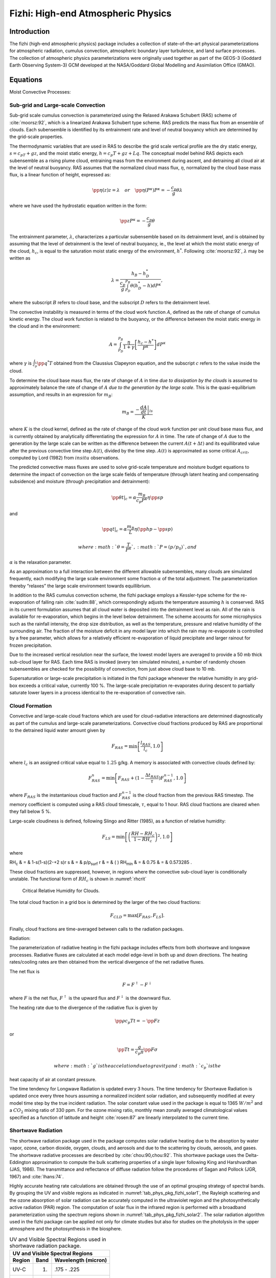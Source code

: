.. _sub_phys_pkg_fizhi:

Fizhi: High-end Atmospheric Physics
-----------------------------------


Introduction
++++++++++++

The fizhi (high-end atmospheric physics) package includes a collection
of state-of-the-art physical parameterizations for atmospheric
radiation, cumulus convection, atmospheric boundary layer turbulence,
and land surface processes. The collection of atmospheric physics
parameterizations were originally used together as part of the GEOS-3
(Goddard Earth Observing System-3) GCM developed at the NASA/Goddard
Global Modelling and Assimilation Office (GMAO).

Equations
+++++++++

Moist Convective Processes:


.. _para_phys_pkg_fizhi_mc:

Sub-grid and Large-scale Convection
###################################

Sub-grid scale cumulus convection is parameterized using the Relaxed
Arakawa Schubert (RAS) scheme of :cite:`moorsz:92`, which is a linearized Arakawa
Schubert type scheme. RAS predicts the mass flux from an ensemble of
clouds. Each subensemble is identified by its entrainment rate and level
of neutral bouyancy which are determined by the grid-scale properties.

The thermodynamic variables that are used in RAS to describe the grid
scale vertical profile are the dry static energy, :math:`s=c_pT +gz`,
and the moist static energy, :math:`h=c_p T + gz + Lq`. The conceptual
model behind RAS depicts each subensemble as a rising plume cloud,
entraining mass from the environment during ascent, and detraining all
cloud air at the level of neutral buoyancy. RAS assumes that the
normalized cloud mass flux, :math:`\eta`, normalized by the cloud base
mass flux, is a linear function of height, expressed as:

.. math::

   \pp{\eta(z)}{z} = \lambda \hspace{0.4cm}or\hspace{0.4cm} \pp{\eta(P^{\kappa})}{P^{\kappa}} = 
   -\frac{c_p}{g}\theta\lambda

where we have used the hydrostatic equation written in the form:

.. math:: \pp{z}{P^{\kappa}} = -\frac{c_p}{g}\theta

The entrainment parameter, :math:`\lambda`, characterizes a particular
subensemble based on its detrainment level, and is obtained by assuming
that the level of detrainment is the level of neutral buoyancy, ie., the
level at which the moist static energy of the cloud, :math:`h_c`, is
equal to the saturation moist static energy of the environment,
:math:`h^*`. Following :cite:`moorsz:92`, :math:`\lambda` may be written as

.. math:: \lambda = \frac{h_B - h^*_D}{ \frac{c_p}{g} \int_{P_D}^{P_B}\theta(h^*_D-h)dP^{\kappa}},

where the subscript :math:`B` refers to cloud base, and the subscript
:math:`D` refers to the detrainment level.

The convective instability is measured in terms of the cloud work
function :math:`A`, defined as the rate of change of cumulus kinetic
energy. The cloud work function is related to the buoyancy, or the
difference between the moist static energy in the cloud and in the
environment:

.. math::

   A = \int_{P_D}^{P_B} \frac{\eta}{1 + \gamma}
   \left[ \frac{h_c-h^*}{P^{\kappa}} \right] dP^{\kappa}

where :math:`\gamma` is :math:`\frac{L}{c_p}\pp{q^*}{T}` obtained from
the Claussius Clapeyron equation, and the subscript :math:`c` refers to
the value inside the cloud.

To determine the cloud base mass flux, the rate of change of :math:`A`
in time *due to dissipation by the clouds* is assumed to approximately
balance the rate of change of :math:`A` *due to the generation by the
large scale*. This is the quasi-equilibrium assumption, and results in
an expression for :math:`m_B`:

.. math:: m_B = \frac{- \left. \frac{dA}{dt} \right|_{ls}}{K}

where :math:`K` is the cloud kernel, defined as the rate of change of
the cloud work function per unit cloud base mass flux, and is currently
obtained by analytically differentiating the expression for :math:`A` in
time. The rate of change of :math:`A` due to the generation by the large
scale can be written as the difference between the current
:math:`A(t+\Delta t)` and its equillibrated value after the previous
convective time step :math:`A(t)`, divided by the time step.
:math:`A(t)` is approximated as some critical :math:`A_{crit}`, computed
by Lord (1982) from :math:`in situ` observations.

The predicted convective mass fluxes are used to solve grid-scale
temperature and moisture budget equations to determine the impact of
convection on the large scale fields of temperature (through latent
heating and compensating subsidence) and moisture (through precipitation
and detrainment):

.. math:: \left.{\pp{\theta}{t}}\right|_{c} = \alpha \frac{ m_B}{c_p P^{\kappa}} \eta \pp{s}{p}

and

.. math:: \left.{\pp{q}{t}}\right|_{c} = \alpha \frac{ m_B}{L} \eta (\pp{h}{p}-\pp{s}{p})

 where :math:`\theta = \frac{T}{P^{\kappa}}`, :math:`P = (p/p_0)`, and
:math:`\alpha` is the relaxation parameter.

As an approximation to a full interaction between the different
allowable subensembles, many clouds are simulated frequently, each
modifying the large scale environment some fraction :math:`\alpha` of
the total adjustment. The parameterization thereby “relaxes” the large
scale environment towards equillibrium.

In addition to the RAS cumulus convection scheme, the fizhi package
employs a Kessler-type scheme for the re-evaporation of falling rain :cite:`sudm:88`,
which correspondingly adjusts the temperature assuming :math:`h` is
conserved. RAS in its current formulation assumes that all cloud water
is deposited into the detrainment level as rain. All of the rain is
available for re-evaporation, which begins in the level below
detrainment. The scheme accounts for some microphysics such as the
rainfall intensity, the drop size distribution, as well as the
temperature, pressure and relative humidity of the surrounding air. The
fraction of the moisture deficit in any model layer into which the rain
may re-evaporate is controlled by a free parameter, which allows for a
relatively efficient re-evaporation of liquid precipitate and larger
rainout for frozen precipitation.

Due to the increased vertical resolution near the surface, the lowest
model layers are averaged to provide a 50 mb thick sub-cloud layer for
RAS. Each time RAS is invoked (every ten simulated minutes), a number of
randomly chosen subensembles are checked for the possibility of
convection, from just above cloud base to 10 mb.

Supersaturation or large-scale precipitation is initiated in the fizhi
package whenever the relative humidity in any grid-box exceeds a
critical value, currently 100 %. The large-scale precipitation
re-evaporates during descent to partially saturate lower layers in a
process identical to the re-evaporation of convective rain.

Cloud Formation
###############

Convective and large-scale cloud fractons which are used for
cloud-radiative interactions are determined diagnostically as part of
the cumulus and large-scale parameterizations. Convective cloud
fractions produced by RAS are proportional to the detrained liquid water
amount given by

.. math:: F_{RAS} = \min\left[ \frac{l_{RAS}}{l_c}, 1.0 \right]

where :math:`l_c` is an assigned critical value equal to :math:`1.25`
g/kg. A memory is associated with convective clouds defined by:

.. math:: F_{RAS}^n = \min\left[ F_{RAS} + (1-\frac{\Delta t_{RAS}}{\tau})F_{RAS}^{n-1}, 1.0 \right]

where :math:`F_{RAS}` is the instantanious cloud fraction and
:math:`F_{RAS}^{n-1}` is the cloud fraction from the previous RAS
timestep. The memory coefficient is computed using a RAS cloud
timescale, :math:`\tau`, equal to 1 hour. RAS cloud fractions are
cleared when they fall below 5 %.

Large-scale cloudiness is defined, following Slingo and Ritter (1985),
as a function of relative humidity:

.. math:: F_{LS} = \min\left[ { \left( \frac{RH-RH_c}{1-RH_c} \right) }^2, 1.0 \right]

where

RH\ :sub:`c` & = & 1-s(1-s)(2-+2 s)r
s & = & p/p\ :sub:`surf`
r & = & ( )
RH\ :sub:`min` & = & 0.75
& = & 0.573285 .

These cloud fractions are suppressed, however, in regions where the
convective sub-cloud layer is conditionally unstable. The functional
form of :math:`RH_c` is shown in :numref:`rhcrit`



 .. figure:: figs/rhcrit.*
    :width: 70%
    :align: center
    :alt: critical relative humidity for clouds
    :name: rhcrit

    Critical Relative Humidity for Clouds.



The total cloud fraction in a grid box is determined by the larger of
the two cloud fractions:

.. math:: F_{CLD} = \max \left[ F_{RAS},F_{LS} \right] .

Finally, cloud fractions are time-averaged between calls to the
radiation packages.

Radiation:

The parameterization of radiative heating in the fizhi package includes
effects from both shortwave and longwave processes. Radiative fluxes are
calculated at each model edge-level in both up and down directions. The
heating rates/cooling rates are then obtained from the vertical
divergence of the net radiative fluxes.

The net flux is

.. math:: F = F^\uparrow - F^\downarrow

where :math:`F` is the net flux, :math:`F^\uparrow` is the upward flux
and :math:`F^\downarrow` is the downward flux.

The heating rate due to the divergence of the radiative flux is given by

.. math:: \pp{\rho c_p T}{t} = - \pp{F}{z}

or

.. math:: \pp{T}{t} = \frac{g}{c_p \pi} \pp{F}{\sigma}

 where :math:`g` is the accelation due to gravity and :math:`c_p` is the
heat capacity of air at constant pressure.

The time tendency for Longwave Radiation is updated every 3 hours. The
time tendency for Shortwave Radiation is updated once every three hours
assuming a normalized incident solar radiation, and subsequently
modified at every model time step by the true incident radiation. The
solar constant value used in the package is equal to 1365 :math:`W/m^2`
and a :math:`CO_2` mixing ratio of 330 ppm. For the ozone mixing ratio,
monthly mean zonally averaged climatological values specified as a
function of latitude and height :cite:`rosen:87` are linearly interpolated to the
current time.

Shortwave Radiation
###################

The shortwave radiation package used in the package computes solar
radiative heating due to the absoption by water vapor, ozone, carbon
dioxide, oxygen, clouds, and aerosols and due to the scattering by
clouds, aerosols, and gases. The shortwave radiative processes are
described by :cite:`chou:90,chou:92`. This shortwave package uses the Delta-Eddington
approximation to compute the bulk scattering properties of a single
layer following King and Harshvardhan (JAS, 1986). The transmittance and
reflectance of diffuse radiation follow the procedures of Sagan and
Pollock (JGR, 1967) and :cite:`lhans:74`.

Highly accurate heating rate calculations are obtained through the use
of an optimal grouping strategy of spectral bands. By grouping the UV
and visible regions as indicated in :numref:`tab_phys_pkg_fizhi_solar1`, the
Rayleigh scattering and the ozone absorption of solar radiation can be
accurately computed in the ultraviolet region and the photosynthetically
active radiation (PAR) region. The computation of solar flux in the
infrared region is performed with a broadband parameterization using the
spectrum regions shown in :numref:`tab_phys_pkg_fizhi_solar2`. The solar radiation
algorithm used in the fizhi package can be applied not only for climate
studies but also for studies on the photolysis in the upper atmosphere
and the photosynthesis in the biosphere.


.. table:: UV and Visible Spectral Regions used in shortwave radiation package. 
  :name: tab_phys_pkg_fizhi_solar1

  +----------+--------+-----------------------+
  |     **UV and Visible Spectral Regions**   |
  +----------+--------+-----------------------+
  | Region   | Band   | Wavelength (micron)   |
  +==========+========+=======================+
  | UV-C     | 1.     | .175 - .225           |
  +----------+--------+-----------------------+
  |          | 2.     | .225 - .245           |
  +----------+--------+-----------------------+
  |          |        | .260 - .280           |
  +----------+--------+-----------------------+
  |          | 3.     | .245 - .260           |
  +----------+--------+-----------------------+
  | UV-B     | 4.     | .280 - .295           |
  +----------+--------+-----------------------+
  |          | 5.     | .295 - .310           |
  +----------+--------+-----------------------+
  |          | 6.     | .310 - .320           |
  +----------+--------+-----------------------+
  | UV-A     | 7.     | .320 - .400           |
  +----------+--------+-----------------------+
  | PAR      | 8.     | .400 - .700           |
  +----------+--------+-----------------------+




.. table:: Infrared Spectral Regions used in shortwave radiation package.
  :name: tab_phys_pkg_fizhi_solar2

  +--------+---------------------------------+-----------------------+
  |            **Infrared Spectral Regions**                         |
  +--------+---------------------------------+-----------------------+
  | Band   | Wavenumber (cm\ :sup:`--1`)     | Wavelength (micron)   |
  +========+=================================+=======================+
  | 1      | 1000-4400                       | 2.27-10.0             |
  +--------+---------------------------------+-----------------------+
  | 2      | 4400-8200                       | 1.22-2.27             |
  +--------+---------------------------------+-----------------------+
  | 3      | 8200-14300                      | 0.70-1.22             |
  +--------+---------------------------------+-----------------------+


Within the shortwave radiation package, both ice and liquid cloud
particles are allowed to co-exist in any of the model layers. Two sets
of cloud parameters are used, one for ice paticles and the other for
liquid particles. Cloud parameters are defined as the cloud optical
thickness and the effective cloud particle size. In the fizhi package,
the effective radius for water droplets is given as 10 microns, while 65
microns is used for ice particles. The absorption due to aerosols is
currently set to zero.

To simplify calculations in a cloudy atmosphere, clouds are grouped into
low (:math:`p>700` mb), middle (700 mb :math:`\ge p > 400` mb), and high
(:math:`p < 400` mb) cloud regions. Within each of the three regions,
clouds are assumed maximally overlapped, and the cloud cover of the
group is the maximum cloud cover of all the layers in the group. The
optical thickness of a given layer is then scaled for both the direct
(as a function of the solar zenith angle) and diffuse beam radiation so
that the grouped layer reflectance is the same as the original
reflectance. The solar flux is computed for each of eight cloud
realizations possible within this low/middle/high classification, and
appropriately averaged to produce the net solar flux.

Longwave Radiation
##################

The longwave radiation package used in the fizhi package is thoroughly
described by . As described in that document, IR fluxes are computed due
to absorption by water vapor, carbon dioxide, and ozone. The spectral
bands together with their absorbers and parameterization methods,
configured for the fizhi package, are shown in :numref:`tab_phys_pkg_fizhi_longwave`.

.. table:: IR Spectral Bands, Absorbers, and Parameterization Method (from :cite:`chsz:94`)
  :name: tab_phys_pkg_fizhi_longwave

  +----------------+------------------------------------+------------------------------+----------+
  |                  **IR Spectral Bands**                                                        |
  +----------------+------------------------------------+------------------------------+----------+
  | Band           | Spectral Range (cm\ :sup:`--1`)    | Absorber                     | Method   |
  +================+====================================+==============================+==========+
  | 1              | 0-340                              | H\ :math:`_2`\ O line        | T        |
  +----------------+------------------------------------+------------------------------+----------+
  | 2              | 340-540                            | H\ :math:`_2`\ O line        | T        |
  +----------------+------------------------------------+------------------------------+----------+
  | 3a             | 540-620                            | H\ :math:`_2`\ O line        | K        |
  +----------------+------------------------------------+------------------------------+----------+
  | 3b             | 620-720                            | H\ :math:`_2`\ O continuum   | S        |
  +----------------+------------------------------------+------------------------------+----------+
  | 3b             | 720-800                            | CO\ :math:`_2`               | T        |
  +----------------+------------------------------------+------------------------------+----------+
  | 4              | 800-980                            | H\ :math:`_2`\ O line        | K        |
  +----------------+------------------------------------+------------------------------+----------+
  |                |                                    | H\ :math:`_2`\ O continuum   | S        |
  +----------------+------------------------------------+------------------------------+----------+
  |                |                                    | H\ :math:`_2`\ O line        | K        |
  +----------------+------------------------------------+------------------------------+----------+
  | 5              | 980-1100                           | H\ :math:`_2`\ O continuum   | S        |
  +----------------+------------------------------------+------------------------------+----------+
  |                |                                    | O\ :math:`_3`                | T        |
  +----------------+------------------------------------+------------------------------+----------+
  | 6              | 1100-1380                          | H\ :math:`_2`\ O line        | K        |
  +----------------+------------------------------------+------------------------------+----------+
  |                |                                    | H\ :math:`_2`\ O continuum   | S        |
  +----------------+------------------------------------+------------------------------+----------+
  | 7              | 1380-1900                          | H\ :math:`_2`\ O line        | T        |
  +----------------+------------------------------------+------------------------------+----------+
  | 8              | 1900-3000                          | H\ :math:`_2`\ O line        | K        |
  +----------------+------------------------------------+------------------------------+----------+
  | K: :math:`k`-distribution method with linear pressure scaling                                 |
  +----------------+------------------------------------+------------------------------+----------+
  | T: Table look-up with temperature and pressure scaling                                        |
  +----------------+------------------------------------+------------------------------+----------+
  | S: One-parameter temperature scaling                                                          |
  +----------------+------------------------------------+------------------------------+----------+


The longwave radiation package accurately computes cooling rates for the
middle and lower atmosphere from 0.01 mb to the surface. Errors are
:math:`<` 0.4 C day\ :math:`^{-1}` in cooling rates and :math:`<` 1% in
fluxes. From Chou and Suarez, it is estimated that the total effect of
neglecting all minor absorption bands and the effects of minor infrared
absorbers such as nitrous oxide (N:math:`_2`\ O), methane
(CH:math:`_4`), and the chlorofluorocarbons (CFCs), is an underestimate
of :math:`\approx` 5 W/m\ :math:`^2` in the downward flux at the surface
and an overestimate of :math:`\approx` 3 W/m\ :math:`^2` in the upward
flux at the top of the atmosphere.

Similar to the procedure used in the shortwave radiation package, clouds
are grouped into three regions catagorized as low/middle/high. The net
clear line-of-site probability :math:`(P)` between any two levels,
:math:`p_1` and :math:`p_2 \quad (p_2 > p_1)`, assuming randomly
overlapped cloud groups, is simply the product of the probabilities
within each group:

.. math:: P_{net} = P_{low} \times P_{mid} \times P_{hi} .

Since all clouds within a group are assumed maximally overlapped, the
clear line-of-site probability within a group is given by:

.. math:: P_{group} = 1 - F_{max} ,

where :math:`F_{max}` is the maximum cloud fraction encountered between
:math:`p_1` and :math:`p_2` within that group. For groups and/or levels
outside the range of :math:`p_1` and :math:`p_2`, a clear line-of-site
probability equal to 1 is assigned.

Cloud-Radiation Interaction
###########################

The cloud fractions and diagnosed cloud liquid water produced by moist
processes within the fizhi package are used in the radiation packages to
produce cloud-radiative forcing. The cloud optical thickness associated
with large-scale cloudiness is made proportional to the diagnosed
large-scale liquid water, :math:`\ell`, detrained due to
super-saturation. Two values are used corresponding to cloud ice
particles and water droplets. The range of optical thickness for these
clouds is given as

.. math:: 0.0002 \le \tau_{ice} (mb^{-1}) \le 0.002  \quad\text{for}\quad  0 \le \ell \le 2 \quad\text{mg/kg} ,

.. math:: 0.02 \le \tau_{h_2o} (mb^{-1}) \le 0.2  \quad\text{for}\quad  0 \le \ell \le 10 \quad\text{mg/kg} .

The partitioning, :math:`\alpha`, between ice particles and water
droplets is achieved through a linear scaling in temperature:

.. math:: 0 \le \alpha \le 1 \quad\text{for}\quad  233.15 \le T \le 253.15 .

The resulting optical depth associated with large-scale cloudiness is
given as

.. math:: \tau_{LS} = \alpha \tau_{h_2o} + (1-\alpha)\tau_{ice} .

The optical thickness associated with sub-grid scale convective clouds
produced by RAS is given as

.. math:: \tau_{RAS} = 0.16 \quad mb^{-1} .

The total optical depth in a given model layer is computed as a weighted
average between the large-scale and sub-grid scale optical depths,
normalized by the total cloud fraction in the layer:

.. math:: \tau = \left( \frac{F_{RAS} \,\,\, \tau_{RAS} + F_{LS} \,\,\, \tau_{LS} }{ F_{RAS}+F_{LS} } \right) \Delta p,

where :math:`F_{RAS}` and :math:`F_{LS}` are the time-averaged cloud
fractions associated with RAS and large-scale processes described in
Section [sec:fizhi:clouds]. The optical thickness for the longwave
radiative feedback is assumed to be 75 :math:`\%` of these values.

The entire Moist Convective Processes Module is called with a frequency
of 10 minutes. The cloud fraction values are time-averaged over the
period between Radiation calls (every 3 hours). Therefore, in a
time-averaged sense, both convective and large-scale cloudiness can
exist in a given grid-box.

Turbulence
##########

Turbulence is parameterized in the fizhi package to account for its
contribution to the vertical exchange of heat, moisture, and momentum.
The turbulence scheme is invoked every 30 minutes, and employs a
backward-implicit iterative time scheme with an internal time step of 5
minutes. The tendencies of atmospheric state variables due to turbulent
diffusion are calculated using the diffusion equations:

.. math::

   {\pp{u}{t}}_{turb} = {\pp{}{z} }{(- \overline{u^{\prime}w^{\prime}})}
    = {\pp{}{z} }{(K_m \pp{u}{z})}

.. math::

   {\pp{v}{t}}_{turb} = {\pp{}{z} }{(- \overline{v^{\prime}w^{\prime}})}
    = {\pp{}{z} }{(K_m \pp{v}{z})}

.. math::

   {\pp{T}{t}} = P^{\kappa}{\pp{\theta}{t}}_{turb} = 
   P^{\kappa}{\pp{}{z} }{(- \overline{w^{\prime}\theta^{\prime}})}
    = P^{\kappa}{\pp{}{z} }{(K_h \pp{\theta_v}{z})}

.. math::

   {\pp{q}{t}}_{turb} = {\pp{}{z} }{(- \overline{w^{\prime}q^{\prime}})}
    = {\pp{}{z} }{(K_h \pp{q}{z})}

Within the atmosphere, the time evolution of second turbulent moments is
explicitly modeled by representing the third moments in terms of the
first and second moments. This approach is known as a second-order
closure modeling. To simplify and streamline the computation of the
second moments, the level 2.5 assumption of Mellor and Yamada (1974) and :cite:`yam:77`
is employed, in which only the turbulent kinetic energy (TKE),

.. math:: {\h}{q^2}={\overline{{u^{\prime}}^2}}+{\overline{{v^{\prime}}^2}}+{\overline{{w^{\prime}}^2}},

is solved prognostically and the other second moments are solved
diagnostically. The prognostic equation for TKE allows the scheme to
simulate some of the transient and diffusive effects in the turbulence.
The TKE budget equation is solved numerically using an implicit backward
computation of the terms linear in :math:`q^2` and is written:

.. math::

   {\dd{}{t} ({{\h} q^2})} - { \pp{}{z} ({ \frac{5}{3} {{\lambda}_1} q { \pp {}{z} 
   ({\h}q^2)} })} =
   {- \overline{{u^{\prime}}{w^{\prime}}} { \pp{U}{z} }} - {\overline{{v^{\prime}}{w^{\prime}}} 
   { \pp{V}{z} }} + {\frac{g}{\Theta_0}{\overline{{w^{\prime}}{{{\theta}_v}^{\prime}}}}
   - \frac{ q^3}{{\Lambda}_1} }

where :math:`q` is the turbulent velocity, :math:`{u^{\prime}}`,
:math:`{v^{\prime}}`, :math:`{w^{\prime}}` and
:math:`{{\theta}^{\prime}}` are the fluctuating parts of the velocity
components and potential temperature, :math:`U` and :math:`V` are the
mean velocity components, :math:`{\Theta_0}^{-1}` is the coefficient of
thermal expansion, and :math:`{{\lambda}_1}` and :math:`{{\Lambda} _1}`
are constant multiples of the master length scale, :math:`\ell`, which
is designed to be a characteristic measure of the vertical structure of
the turbulent layers.

The first term on the left-hand side represents the time rate of change
of TKE, and the second term is a representation of the triple
correlation, or turbulent transport term. The first three terms on the
right-hand side represent the sources of TKE due to shear and bouyancy,
and the last term on the right hand side is the dissipation of TKE.

In the level 2.5 approach, the vertical fluxes of the scalars
:math:`\theta_v` and :math:`q` and the wind components :math:`u` and
:math:`v` are expressed in terms of the diffusion coefficients
:math:`K_h` and :math:`K_m`, respectively. In the statisically
realizable level 2.5 turbulence scheme of :cite:`helflab:88`, these diffusion coefficients
are expressed as

.. math::

   K_h 
    = \begin{cases} q \, \ell \, S_H(G_M,G_H) \, & \text{decaying turbulence}
   \\ \frac{ q^2 }{ q_e } \, \ell \, S_{H}(G_{M_e},G_{H_e}) & \text{growing turbulence} \end{cases}

and

.. math::

   K_m
    = \begin{cases} q \, \ell \, S_M(G_M,G_H) \, & \text{decaying turbulence}                
   \\ \frac{ q^2 }{ q_e } \, \ell \, S_{M}(G_{M_e},G_{H_e}) & \text{growing turbulence} \end{cases}

where the subscript :math:`e` refers to the value under conditions of
local equillibrium (obtained from the Level 2.0 Model), :math:`\ell` is
the master length scale related to the vertical structure of the
atmosphere, and :math:`S_M` and :math:`S_H` are functions of :math:`G_H`
and :math:`G_M`, the dimensionless buoyancy and wind shear parameters,
respectively. Both :math:`G_H` and :math:`G_M`, and their equilibrium
values :math:`G_{H_e}` and :math:`G_{M_e}`, are functions of the
Richardson number:

.. math::

   {\bf RI} = \frac{ \frac{g}{\theta_v} \pp{\theta_v}{z} }{ (\pp{u}{z})^2 + (\pp{v}{z})^2 }
    =  \frac{c_p \pp{\theta_v}{z} \pp{P^ \kappa}{z} }{ (\pp{u}{z})^2 + (\pp{v}{z})^2 } .

Negative values indicate unstable buoyancy and shear, small positive
values (:math:`<0.2`) indicate dominantly unstable shear, and large
positive values indicate dominantly stable stratification.

Turbulent eddy diffusion coefficients of momentum, heat and moisture in
the surface layer, which corresponds to the lowest GCM level (see *—
missing table —*), are calculated using stability-dependant functions
based on Monin-Obukhov theory:

.. math:: {K_m} (surface) = C_u \times u_* = C_D W_s

and

.. math:: {K_h} (surface) =  C_t \times u_* = C_H W_s

 where :math:`u_*=C_uW_s` is the surface friction velocity, :math:`C_D`
is termed the surface drag coefficient, :math:`C_H` the heat transfer
coefficient, and :math:`W_s` is the magnitude of the surface layer wind.

:math:`C_u` is the dimensionless exchange coefficient for momentum from
the surface layer similarity functions:

.. math:: {C_u} = \frac{u_* }{ W_s} = \frac{ k }{ \psi_{m} }

where k is the Von Karman constant and :math:`\psi_m` is the surface
layer non-dimensional wind shear given by

.. math:: \psi_{m} = {\int_{\zeta_{0}}^{\zeta} \frac{\phi_{m} }{ \zeta} d \zeta} .

 Here :math:`\zeta` is the non-dimensional stability parameter, and
:math:`\phi_m` is the similarity function of :math:`\zeta` which
expresses the stability dependance of the momentum gradient. The
functional form of :math:`\phi_m` is specified differently for stable
and unstable layers.

:math:`C_t` is the dimensionless exchange coefficient for heat and
moisture from the surface layer similarity functions:

.. math::

   {C_t} = -\frac{( \overline{w^{\prime}\theta^{\prime}}) }{ u_* \Delta \theta } =
   -\frac{( \overline{w^{\prime}q^{\prime}}) }{ u_* \Delta q } =
   \frac{ k }{ (\psi_{h} + \psi_{g}) }

where :math:`\psi_h` is the surface layer non-dimensional temperature
gradient given by

.. math:: \psi_{h} = {\int_{\zeta_{0}}^{\zeta} \frac{\phi_{h} }{ \zeta} d \zeta} .

 Here :math:`\phi_h` is the similarity function of :math:`\zeta`, which
expresses the stability dependance of the temperature and moisture
gradients, and is specified differently for stable and unstable layers
according to :cite:`helfschu:95`.

:math:`\psi_g` is the non-dimensional temperature or moisture gradient
in the viscous sublayer, which is the mosstly laminar region between the
surface and the tops of the roughness elements, in which temperature and
moisture gradients can be quite large. Based on :cite:`yagkad:74`:

.. math::

   \psi_{g} = \frac{ 0.55 (Pr^{2/3} - 0.2) }{ \nu^{1/2} }
   (h_{0}u_{*} - h_{0_{ref}}u_{*_{ref}})^{1/2}

where Pr is the Prandtl number for air, :math:`\nu` is the molecular
viscosity, :math:`z_{0}` is the surface roughness length, and the
subscript *ref* refers to a reference value. :math:`h_{0} = 30z_{0}`
with a maximum value over land of 0.01

The surface roughness length over oceans is is a function of the
surface-stress velocity,

.. math:: {z_0} = c_1u^3_* + c_2u^2_* + c_3u_* + c_4 + \frac{c_5 }{ u_*}

where the constants are chosen to interpolate between the reciprocal
relation of :cite:`kondo:75` for weak winds, and the piecewise linear relation of :cite:`larpond:81` for
moderate to large winds. Roughness lengths over land are specified from
the climatology of :cite:`dorsell:89`.

For an unstable surface layer, the stability functions, chosen to
interpolate between the condition of small values of :math:`\beta` and
the convective limit, are the KEYPS function :cite:`pano:73` for momentum, and its
generalization for heat and moisture:

.. math::

   {\phi_m}^4 - 18 \zeta {\phi_m}^3 = 1 \hspace{1cm} ; \hspace{1cm} 
   {\phi_h}^2 - 18 \zeta {\phi_h}^3 = 1 \hspace{1cm} .

The function for heat and moisture assures non-vanishing heat and
moisture fluxes as the wind speed approaches zero.

For a stable surface layer, the stability functions are the
observationally based functions of :cite:`clarke:70`, slightly modified for the momemtum
flux:

.. math::

   {\phi_m} = \frac{ 1 + 5 {{\zeta}_1} }{ 1 + 0.00794 {\zeta}_1
   (1+ 5 {\zeta}_1) } \hspace{1cm} ; \hspace{1cm}
   {\phi_h} = \frac{ 1 + 5 {{\zeta}_1} }{ 1 + 0.00794 {\zeta}
   (1+ 5 {{\zeta}_1}) } .

The moisture flux also depends on a specified evapotranspiration
coefficient, set to unity over oceans and dependant on the
climatological ground wetness over land.

Once all the diffusion coefficients are calculated, the diffusion
equations are solved numerically using an implicit backward operator.

Atmospheric Boundary Layer
##########################

The depth of the atmospheric boundary layer (ABL) is diagnosed by the
parameterization as the level at which the turbulent kinetic energy is
reduced to a tenth of its maximum near surface value. The vertical
structure of the ABL is explicitly resolved by the lowest few (3-8)
model layers.

Surface Energy Budget
#####################

The ground temperature equation is solved as part of the turbulence
package using a backward implicit time differencing scheme:

.. math:: C_g\pp{T_g}{t} = R_{sw} - R_{lw} + Q_{ice} - H - LE

where :math:`R_{sw}` is the net surface downward shortwave radiative
flux and :math:`R_{lw}` is the net surface upward longwave radiative
flux.

:math:`H` is the upward sensible heat flux, given by:

.. math::

   {H} =  P^{\kappa}\rho c_{p} C_{H} W_s (\theta_{surface} - \theta_{NLAY})
   \hspace{1cm}where: \hspace{.2cm}C_H = C_u C_t

where :math:`\rho` = the atmospheric density at the surface,
:math:`c_{p}` is the specific heat of air at constant pressure, and
:math:`\theta` represents the potential temperature of the surface and
of the lowest :math:`\sigma`-level, respectively.

The upward latent heat flux, :math:`LE`, is given by

.. math::

   {LE} =  \rho \beta L C_{H} W_s (q_{surface} - q_{NLAY})
   \hspace{1cm}where: \hspace{.2cm}C_H = C_u C_t

where :math:`\beta` is the fraction of the potential evapotranspiration
actually evaporated, L is the latent heat of evaporation, and
:math:`q_{surface}` and :math:`q_{NLAY}` are the specific humidity of
the surface and of the lowest :math:`\sigma`-level, respectively.

The heat conduction through sea ice, :math:`Q_{ice}`, is given by

.. math:: {Q_{ice}} = \frac{C_{ti} }{ H_i} (T_i-T_g)

where :math:`C_{ti}` is the thermal conductivity of ice, :math:`H_i` is
the ice thickness, assumed to be :math:`3 \hspace{.1cm} m` where sea ice
is present, :math:`T_i` is 273 degrees Kelvin, and :math:`T_g` is the
surface temperature of the ice.

:math:`C_g` is the total heat capacity of the ground, obtained by
solving a heat diffusion equation for the penetration of the diurnal
cycle into the ground (), and is given by:

.. math::

   C_g = \sqrt{ \frac{\lambda C_s }{ 2\omega} } = \sqrt{(0.386 + 0.536W + 0.15W^2)2\times10^{-3}
   \frac{86400}{2\pi} } \, \, .

Here, the thermal conductivity, :math:`\lambda`, is equal to
:math:`2\times10^{-3}` :math:`\frac{ly}{sec}
\frac{cm}{K}`, the angular velocity of the earth, :math:`\omega`, is
written as :math:`86400` :math:`sec/day` divided by :math:`2 \pi`
:math:`radians/  
day`, and the expression for :math:`C_s`, the heat capacity per unit
volume at the surface, is a function of the ground wetness, :math:`W`.

Land Surface Processes:

Surface Type
############

The fizhi package surface Types are designated using the Koster-Suarez
:cite:`ks:91,ks:92` Land Surface Model (LSM) mosaic philosophy which allows multiple
“tiles”, or multiple surface types, in any one grid cell. The
Koster-Suarez LSM surface type classifications are shown in :numref:`tab_phys_pkg_fizhi_surface_type_designation`. The surface types and the percent of the grid cell
occupied by any surface type were derived from the surface
classification of :cite:`deftow:94`, and information about the location of permanent ice
was obtained from the classifications of :cite:`dorsell:89`. The surface type map for a
:math:`1^\circ` grid is shown in :numref:`fig_phys_pkg_fizhi_surftype`. The
determination of the land or sea category of surface type was made from
NCAR’s 10 minute by 10 minute Navy topography dataset, which includes
information about the percentage of water-cover at any point. The data
were averaged to the model’s grid resolutions, and any grid-box whose
averaged water percentage was :math:`\geq 60 \%` was defined as a water
point. The Land-Water designation was further modified subjectively to
ensure sufficient representation from small but isolated land and water
regions.

.. table:: Surface Type Designation
    :name: tab_phys_pkg_fizhi_surface_type_designation

    +--------+-----------------------------+
    | Type   | Vegetation Designation      |
    +========+=============================+
    | 1      | Broadleaf Evergreen Trees   |
    +--------+-----------------------------+
    | 2      | Broadleaf Deciduous Trees   |
    +--------+-----------------------------+
    | 3      | Needleleaf Trees            |
    +--------+-----------------------------+
    | 4      | Ground Cover                |
    +--------+-----------------------------+
    | 5      | Broadleaf Shrubs            |
    +--------+-----------------------------+
    | 6      | Dwarf Trees (Tundra)        |
    +--------+-----------------------------+
    | 7      | Bare Soil                   |
    +--------+-----------------------------+
    | 8      | Desert (Bright)             |
    +--------+-----------------------------+
    | 9      | Glacier                     |
    +--------+-----------------------------+
    | 10     | Desert (Dark)               |
    +--------+-----------------------------+
    | 100    | Ocean                       |
    +--------+-----------------------------+



.. figure:: figs/surftype.*
    :width: 70%
    :align: center
    :alt: surface type combinations
    :name: fig_phys_pkg_fizhi_surftype

    Surface type combinations 



Surface Roughness
#################

The surface roughness length over oceans is computed iteratively with
the wind stress by the surface layer parameterization :cite:`helfschu:95`. It employs an
interpolation between the functions of :cite:`larpond:81` for high winds and of :cite:`kondo:75` for weak
winds.


Albedo
######

The surface albedo computation, described in , employs the “two stream”
approximation used in Sellers’ (1987) Simple Biosphere (SiB) Model which
distinguishes between the direct and diffuse albedos in the visible and
in the near infra-red spectral ranges. The albedos are functions of the
observed leaf area index (a description of the relative orientation of
the leaves to the sun), the greenness fraction, the vegetation type, and
the solar zenith angle. Modifications are made to account for the
presence of snow, and its depth relative to the height of the vegetation
elements.

Gravity Wave Drag
#################

The fizhi package employs the gravity wave drag scheme of :cite:`zhouetal:95`. This scheme
is a modified version of Vernekar et al. (1992), which was based on
Alpert et al. (1988) and Helfand et al. (1987). In this version, the
gravity wave stress at the surface is based on that derived by
Pierrehumbert (1986) and is given by:

.. math:: 
  |\vec{\tau}_{sfc}| = \frac{\rho U^3}{N \ell^*} \left( \frac{F_r^2}{1+F_r^2}\right) \, \, ,


where :math:`F_r = N h /U` is the Froude number, :math:`N` is the *Brunt
- Väisälä* frequency, :math:`U` is the surface wind speed, :math:`h` is
the standard deviation of the sub-grid scale orography, and
:math:`\ell^*` is the wavelength of the monochromatic gravity wave in
the direction of the low-level wind. A modification introduced by Zhou
et al. allows for the momentum flux to escape through the top of the
model, although this effect is small for the current 70-level model. The
subgrid scale standard deviation is defined by :math:`h`, and is not
allowed to exceed 400 m.

The effects of using this scheme within a GCM are shown in :cite:`taksz:96`. Experiments
using the gravity wave drag parameterization yielded significant and
beneficial impacts on both the time-mean flow and the transient
statistics of the a GCM climatology, and have eliminated most of the
worst dynamically driven biases in the a GCM simulation. An examination
of the angular momentum budget during climate runs indicates that the
resulting gravity wave torque is similar to the data-driven torque
produced by a data assimilation which was performed without gravity wave
drag. It was shown that the inclusion of gravity wave drag results in
large changes in both the mean flow and in eddy fluxes. The result is a
more accurate simulation of surface stress (through a reduction in the
surface wind strength), of mountain torque (through a redistribution of
mean sea-level pressure), and of momentum convergence (through a
reduction in the flux of westerly momentum by transient flow eddies).

Boundary Conditions and other Input Data:

Required fields which are not explicitly predicted or diagnosed during
model execution must either be prescribed internally or obtained from
external data sets. In the fizhi package these fields include: sea
surface temperature, sea ice estent, surface geopotential variance,
vegetation index, and the radiation-related background levels of: ozone,
carbon dioxide, and stratospheric moisture.

Boundary condition data sets are available at the model’s resolutions
for either climatological or yearly varying conditions. Any frequency of
boundary condition data can be used in the fizhi package; however, the
current selection of data is summarized in :numref:`tab_phys_pkg_fizhi_inputs`. The
time mean values are interpolated during each model timestep to the
current time.

.. table:: Boundary conditions and other input data used in the fizhi package. Also noted are the current years and frequencies available.
    :name: tab_phys_pkg_fizhi_inputs

    +-----------------------------------------+-----------+-----------------------------+
    | **Fizhi Input Datasets**                                                          |
    +-----------------------------------------+-----------+-----------------------------+
    | Sea Ice Extent                          | monthly   | 1979-current, climatology   |
    +-----------------------------------------+-----------+-----------------------------+
    | Sea Ice Extent                          | weekly    | 1982-current, climatology   |
    +-----------------------------------------+-----------+-----------------------------+
    | Sea Surface Temperature                 | monthly   | 1979-current, climatology   |
    +-----------------------------------------+-----------+-----------------------------+
    | Sea Surface Temperature                 | weekly    | 1982-current, climatology   |
    +-----------------------------------------+-----------+-----------------------------+
    | Zonally Averaged Upper-Level Moisture   | monthly   | climatology                 |
    +-----------------------------------------+-----------+-----------------------------+
    | Zonally Averaged Ozone Concentration    | monthly   | climatology                 |
    +-----------------------------------------+-----------+-----------------------------+


Topography and Topography Variance
##################################

Surface geopotential heights are provided from an averaging of the Navy
10 minute by 10 minute dataset supplied by the National Center for
Atmospheric Research (NCAR) to the model’s grid resolution. The original
topography is first rotated to the proper grid-orientation which is
being run, and then averages the data to the model resolution.

The standard deviation of the subgrid-scale topography is computed by
interpolating the 10 minute data to the model’s resolution and
re-interpolating back to the 10 minute by 10 minute resolution. The
sub-grid scale variance is constructed based on this smoothed dataset.


Upper Level Moisture
####################

The fizhi package uses climatological water vapor data above 100 mb from
the Stratospheric Aerosol and Gas Experiment (SAGE) as input into the
model’s radiation packages. The SAGE data is archived as monthly zonal
means at :math:`5^\circ` latitudinal resolution. The data is
interpolated to the model’s grid location and current time, and blended
with the GCM’s moisture data. Below 300 mb, the model’s moisture data is
used. Above 100 mb, the SAGE data is used. Between 100 and 300 mb, a
linear interpolation (in pressure) is performed using the data from SAGE
and the GCM.

Fizhi Diagnostics
+++++++++++++++++

Fizhi Diagnostic Menu: [sec:pkg:fizhi:diagnostics]
    
+--------+----------------------------------+---------+--------------------------------------------------+
| NAME   |  UNITS                           |  LEVELS | DESCRIPTION                                      |
+--------+----------------------------------+---------+--------------------------------------------------+
| UFLUX  |  N m\ :sup:`--2`                 |  1      | Surface U-Wind Stress on the atmosphere          |
+--------+----------------------------------+---------+--------------------------------------------------+
| VFLUX  |  N m\ :sup:`--2`                 |  1      | Surface V-Wind Stress on the atmosphere          |
+--------+----------------------------------+---------+--------------------------------------------------+
| HFLUX  |  W m\ :sup:`--2`                 |  1      | Surface Flux of Sensible Heat                    |
+--------+----------------------------------+---------+--------------------------------------------------+
| EFLUX  |  W m\ :sup:`--2`                 |  1      | Surface Flux of Latent Heat                      |
+--------+----------------------------------+---------+--------------------------------------------------+
| QICE   |  W m\ :sup:`--2`                 |  1      | Heat Conduction through Sea-Ice                  |
+--------+----------------------------------+---------+--------------------------------------------------+
| RADLWG |  W m\ :sup:`--2`                 |  1      | Net upward LW flux at the ground                 |
+--------+----------------------------------+---------+--------------------------------------------------+
| RADSWG |  W m\ :sup:`--2`                 |  1      | Net downward SW flux at the ground               |
+--------+----------------------------------+---------+--------------------------------------------------+
| RI     |  dimensionless                   |  Nrphys | Richardson Number                                |
+--------+----------------------------------+---------+--------------------------------------------------+
| CT     |  dimensionless                   |  1      | Surface Drag coefficient for T and Q             |
+--------+----------------------------------+---------+--------------------------------------------------+
| CU     |  dimensionless                   |  1      | Surface Drag coefficient for U and V             |
+--------+----------------------------------+---------+--------------------------------------------------+
| ET     |  m\ :sup:`2` s\ :sup:`--1`       |  Nrphys | Diffusivity coefficient for T and Q              |
+--------+----------------------------------+---------+--------------------------------------------------+
| EU     |  m\ :sup:`2` s\ :sup:`--1`       |  Nrphys | Diffusivity coefficient for U and V              |
+--------+----------------------------------+---------+--------------------------------------------------+
| TURBU  |  m s\ :sup:`--1` day\ :sup:`--1` |  Nrphys | U-Momentum Changes due to Turbulence             |
+--------+----------------------------------+---------+--------------------------------------------------+
| TURBV  |  m s\ :sup:`--1` day\ :sup:`--1` |  Nrphys | V-Momentum Changes due to Turbulence             |
+--------+----------------------------------+---------+--------------------------------------------------+
| TURBT  |  deg day\ :sup:`--1`             |  Nrphys | Temperature Changes due to Turbulence            |
+--------+----------------------------------+---------+--------------------------------------------------+
| TURBQ  |  g/kg/day                        |  Nrphys | Specific Humidity Changes due to Turbulence      |
+--------+----------------------------------+---------+--------------------------------------------------+
| MOISTT |  deg day\ :sup:`--1`             |  Nrphys | Temperature Changes due to Moist Processes       |
+--------+----------------------------------+---------+--------------------------------------------------+
| MOISTQ |  g/kg/day                        |  Nrphys | Specific Humidity Changes due to Moist Processes |  
+--------+----------------------------------+---------+--------------------------------------------------+
| RADLW  |  deg day\ :sup:`--1`             |  Nrphys | Net Longwave heating rate for each level         |
+--------+----------------------------------+---------+--------------------------------------------------+
| RADSW  |  deg day\ :sup:`--1`             |  Nrphys | Net Shortwave heating rate for each level        |
+--------+----------------------------------+---------+--------------------------------------------------+
| PREACC |  mm/day                          |  1      | Total Precipitation                              |
+--------+----------------------------------+---------+--------------------------------------------------+
| PRECON |  mm/day                          |  1      | Convective Precipitation                         |
+--------+----------------------------------+---------+--------------------------------------------------+
| TUFLUX |  N m\ :sup:`--2`                 |  Nrphys | Turbulent Flux of U-Momentum                     |
+--------+----------------------------------+---------+--------------------------------------------------+
| TVFLUX |  N m\ :sup:`--2`                 |  Nrphys | Turbulent Flux of V-Momentum                     |
+--------+----------------------------------+---------+--------------------------------------------------+
| TTFLUX |  W m\ :sup:`--2`                 |  Nrphys | Turbulent Flux of Sensible Heat                  |
+--------+----------------------------------+---------+--------------------------------------------------+
            

+--------+---------------------+---------+-------------------------------------------------------------------------------------+
| NAME   |  UNITS              |  LEVELS | DESCRIPTION                                                                         |
+--------+---------------------+---------+-------------------------------------------------------------------------------------+
| TQFLUX | W m\ :sup:`--2`     | Nrphys  | Turbulent Flux of Latent Heat                                                       |
+--------+---------------------+---------+-------------------------------------------------------------------------------------+
| CN     | dimensionless       | 1       | Neutral Drag Coefficient                                                            |
+--------+---------------------+---------+-------------------------------------------------------------------------------------+
| WINDS  | m s\ :sup:`--1`     | 1       | Surface Wind Speed                                                                  |
+--------+---------------------+---------+-------------------------------------------------------------------------------------+
| DTSRF  | deg                 | 1       | Air/Surface virtual temperature difference                                          |
+--------+---------------------+---------+-------------------------------------------------------------------------------------+
| TG     | deg                 | 1       | Ground temperature                                                                  |
+--------+---------------------+---------+-------------------------------------------------------------------------------------+
| TS     | deg                 | 1       | Surface air temperature (Adiabatic from lowest model layer)                         |
+--------+---------------------+---------+-------------------------------------------------------------------------------------+
| DTG    | deg                 | 1       | Ground temperature adjustment                                                       |
+--------+---------------------+---------+-------------------------------------------------------------------------------------+
| QG     | g kg\ :sup:`--1`    | 1       | Ground specific humidity                                                            |
+--------+---------------------+---------+-------------------------------------------------------------------------------------+
| QS     | g kg\ :sup:`--1`    | 1       | Saturation surface specific humidity                                                |
+--------+---------------------+---------+-------------------------------------------------------------------------------------+
| TGRLW  | deg                 | 1       | Instantaneous ground temperature used as input to the Longwave radiation subroutine |
+--------+---------------------+---------+-------------------------------------------------------------------------------------+
| ST4    | W m\ :sup:`--2`     | 1       | Upward Longwave flux at the ground (:math:`\sigma T^4`)                             |
+--------+---------------------+---------+-------------------------------------------------------------------------------------+
| OLR    | W m\ :sup:`--2`     | 1       | Net upward Longwave flux at the top of the model                                    |
+--------+---------------------+---------+-------------------------------------------------------------------------------------+
| OLRCLR | W m\ :sup:`--2`     | 1       | Net upward clearsky Longwave flux at the top of the model                           |
+--------+---------------------+---------+-------------------------------------------------------------------------------------+
| LWGCLR | W m\ :sup:`--2`     | 1       | Net upward clearsky Longwave flux at the ground                                     |
+--------+---------------------+---------+-------------------------------------------------------------------------------------+
| LWCLR  | deg day\ :sup:`--1` | Nrphys  | Net clearsky Longwave heating rate for each level                                   |
+--------+---------------------+---------+-------------------------------------------------------------------------------------+
| TLW    | deg                 | Nrphys  | Instantaneous temperature used as input to the Longwave radiation subroutine        |
+--------+---------------------+---------+-------------------------------------------------------------------------------------+
| SHLW   | g g\ :sup:`--1`     | Nrphys  | Instantaneous specific humidity used as input to the Longwave radiation subroutine  |
+--------+---------------------+---------+-------------------------------------------------------------------------------------+
| OZLW   | g g\ :sup:`--1`     | Nrphys  | Instantaneous ozone used as input to the Longwave radiation subroutine              |
+--------+---------------------+---------+-------------------------------------------------------------------------------------+
| CLMOLW | :math:`0-1`         | Nrphys  | Maximum overlap cloud fraction used in the Longwave radiation subroutine            |
+--------+---------------------+---------+-------------------------------------------------------------------------------------+
| CLDTOT | :math:`0-1`         | Nrphys  | Total cloud fraction used in the Longwave and Shortwave radiation subroutines       |
+--------+---------------------+---------+-------------------------------------------------------------------------------------+
| LWGDOWN| W m\ :sup:`--2`     | 1       | Downwelling Longwave radiation at the ground                                        |
+--------+---------------------+---------+-------------------------------------------------------------------------------------+
| GWDT   | deg day\ :sup:`--1` | Nrphys  | Temperature tendency due to Gravity Wave Drag                                       |
+--------+---------------------+---------+-------------------------------------------------------------------------------------+
| RADSWT | W m\ :sup:`--2`     | 1       | Incident Shortwave radiation at the top of the atmosphere                           |
+--------+---------------------+---------+-------------------------------------------------------------------------------------+
| TAUCLD | per 100 mb          | Nrphys  | Counted Cloud Optical Depth (non-dimensional) per 100 mb                            |
+--------+---------------------+---------+-------------------------------------------------------------------------------------+
| TAUCLDC| Number              | Nrphys  | Cloud Optical Depth Counter                                                         |
+--------+---------------------+---------+-------------------------------------------------------------------------------------+

+--------+-----------------+----------+---------------------------------------------------------------+
| NAME   | UNITS           | LEVELS   | Description                                                   |
+--------+-----------------+----------+---------------------------------------------------------------+
| CLDLOW | 0-1             | Nrphys   | Low-Level ( 1000-700 hPa) Cloud Fraction (0-1)                |
+--------+-----------------+----------+---------------------------------------------------------------+
| EVAP   | mm/day          | 1        | Surface evaporation                                           |
+--------+-----------------+----------+---------------------------------------------------------------+
| DPDT   | hPa/day         | 1        | Surface Pressure time-tendency                                |
+--------+-----------------+----------+---------------------------------------------------------------+
| UAVE   | m/sec           | Nrphys   | Average U-Wind                                                |
+--------+-----------------+----------+---------------------------------------------------------------+
| VAVE   | m/sec           | Nrphys   | Average V-Wind                                                |
+--------+-----------------+----------+---------------------------------------------------------------+
| TAVE   | deg             | Nrphys   | Average Temperature                                           |
+--------+-----------------+----------+---------------------------------------------------------------+
| QAVE   | g/kg            | Nrphys   | Average Specific Humidity                                     |
+--------+-----------------+----------+---------------------------------------------------------------+
| OMEGA  | hPa/day         | Nrphys   | Vertical Velocity                                             |
+--------+-----------------+----------+---------------------------------------------------------------+
| DUDT   | m/sec/day       | Nrphys   | Total U-Wind tendency                                         |
+--------+-----------------+----------+---------------------------------------------------------------+
| DVDT   | m/sec/day       | Nrphys   | Total V-Wind tendency                                         |
+--------+-----------------+----------+---------------------------------------------------------------+
| DTDT   | deg/day         | Nrphys   | Total Temperature tendency                                    |
+--------+-----------------+----------+---------------------------------------------------------------+
| DQDT   | g/kg/day        | Nrphys   | Total Specific Humidity tendency                              |
+--------+-----------------+----------+---------------------------------------------------------------+
| VORT   | 10^{-4}/sec     | Nrphys   | Relative Vorticity                                            |
+--------+-----------------+----------+---------------------------------------------------------------+
| DTLS   | deg/day         | Nrphys   | Temperature tendency due to Stratiform Cloud Formation        |
+--------+-----------------+----------+---------------------------------------------------------------+
| DQLS   | g/kg/day        | Nrphys   | Specific Humidity tendency due to Stratiform Cloud Formation  |
+--------+-----------------+----------+---------------------------------------------------------------+
| USTAR  | m/sec           | 1        | Surface USTAR wind                                            |
+--------+-----------------+----------+---------------------------------------------------------------+
| Z0     | m               | 1        | Surface roughness                                             |
+--------+-----------------+----------+---------------------------------------------------------------+
| FRQTRB | 0-1             | Nrphys-1 | Frequency of Turbulence                                       |
+--------+-----------------+----------+---------------------------------------------------------------+
| PBL    | mb              | 1        | Planetary Boundary Layer depth                                |
+--------+-----------------+----------+---------------------------------------------------------------+
| SWCLR  | deg/day         | Nrphys   | Net clearsky Shortwave heating rate for each level            |
+--------+-----------------+----------+---------------------------------------------------------------+
| OSR    | W m\ :sup:`--2` | 1        | Net downward Shortwave flux at the top of the model           |
+--------+-----------------+----------+---------------------------------------------------------------+
| OSRCLR | W m\ :sup:`--2` | 1        | Net downward clearsky Shortwave flux at the top of the model  |
+--------+-----------------+----------+---------------------------------------------------------------+
| CLDMAS | kg / m^2        | Nrphys   | Convective cloud mass flux                                    |
+--------+-----------------+----------+---------------------------------------------------------------+
| UAVE   | m/sec           | Nrphys   | Time-averaged :math:`u`-Wind                                  |
+--------+-----------------+----------+---------------------------------------------------------------+



+--------+-------------------+--------+---------------------------------------------------------------+
| NAME   | UNITS             | LEVELS | DESCRIPTION                                                   |
+--------+-------------------+--------+---------------------------------------------------------------+
| VAVE   | m/sec             | Nrphys | Time-averaged :math:`v`-Wind                                  |
+--------+-------------------+--------+---------------------------------------------------------------+
| TAVE   | deg               | Nrphys | Time-averaged Temperature`                                    |
+--------+-------------------+--------+---------------------------------------------------------------+
| QAVE   | g/g               | Nrphys | Time-averaged Specific Humidity                               |
+--------+-------------------+--------+---------------------------------------------------------------+
| RFT    | deg/day           | Nrphys | Temperature tendency due Rayleigh Friction                    |
+--------+-------------------+--------+---------------------------------------------------------------+
| PS     | mb                | 1      | Surface Pressure                                              |
+--------+-------------------+--------+---------------------------------------------------------------+
| QQAVE  | (m/sec)\ :sup:`2` | Nrphys | Time-averaged Turbulent Kinetic Energy                        |
+--------+-------------------+--------+---------------------------------------------------------------+
| SWGCLR | W m\ :sup:`--2`   | 1      | Net downward clearsky Shortwave flux at the ground            |
+--------+-------------------+--------+---------------------------------------------------------------+
| PAVE   | mb                | 1      | Time-averaged Surface Pressure                                |
+--------+-------------------+--------+---------------------------------------------------------------+
| DIABU  | m/sec/day         | Nrphys | Total Diabatic forcing on :math:`u`-Wind                      |
+--------+-------------------+--------+---------------------------------------------------------------+
| DIABV  | m/sec/day         | Nrphys | Total Diabatic forcing on :math:`v`-Wind                      |
+--------+-------------------+--------+---------------------------------------------------------------+
| DIABT  | deg/day           | Nrphys | Total Diabatic forcing on Temperature                         |
+--------+-------------------+--------+---------------------------------------------------------------+
| DIABQ  | g/kg/day          | Nrphys | Total Diabatic forcing on Specific Humidity                   |
+--------+-------------------+--------+---------------------------------------------------------------+
| RFU    | m/sec/day         | Nrphys | U-Wind tendency due to Rayleigh Friction                      |
+--------+-------------------+--------+---------------------------------------------------------------+
| RFV    | m/sec/day         | Nrphys | V-Wind tendency due to Rayleigh Friction                      |
+--------+-------------------+--------+---------------------------------------------------------------+
| GWDU   | m/sec/day         | Nrphys | U-Wind tendency due to Gravity Wave Drag                      |
+--------+-------------------+--------+---------------------------------------------------------------+
| GWDU   | m/sec/day         | Nrphys | V-Wind tendency due to Gravity Wave Drag                      |
+--------+-------------------+--------+---------------------------------------------------------------+
| GWDUS  | N m\ :sup:`--2`   | 1      | U-Wind Gravity Wave Drag Stress at Surface                    |
+--------+-------------------+--------+---------------------------------------------------------------+
| GWDVS  | N m\ :sup:`--2`   | 1      | V-Wind Gravity Wave Drag Stress at Surface                    |
+--------+-------------------+--------+---------------------------------------------------------------+
| GWDUT  | N m\ :sup:`--2`   | 1      | U-Wind Gravity Wave Drag Stress at Top                        |
+--------+-------------------+--------+---------------------------------------------------------------+
| GWDVT  | N m\ :sup:`--2`   | 1      | V-Wind Gravity Wave Drag Stress at Top                        |
+--------+-------------------+--------+---------------------------------------------------------------+
| LZRAD  | mg/kg             | Nrphys | Estimated Cloud Liquid Water used in Radiation                |
+--------+-------------------+--------+---------------------------------------------------------------+

+--------+-------------------+--------+-----------------------------------------------------+
| NAME   | UNITS             | LEVELS | DESCRIPTION                                         |
+--------+-------------------+--------+-----------------------------------------------------+
| SLP    | mb                | 1      | Time-averaged Sea-level Pressure                    |
+--------+-------------------+--------+-----------------------------------------------------+
| CLDFRC | 0-1               | 1      | Total Cloud Fraction                                |
+--------+-------------------+--------+-----------------------------------------------------+
| TPW    | gm cm\ :sup:`--2` | 1      | Precipitable water                                  |
+--------+-------------------+--------+-----------------------------------------------------+
| U2M    | m/sec             | 1      | U-Wind at 2 meters                                  |
+--------+-------------------+--------+-----------------------------------------------------+
| V2M    | m/sec             | 1      | V-Wind at 2 meters                                  |
+--------+-------------------+--------+-----------------------------------------------------+
| T2M    | deg               | 1      | Temperature at 2 meters                             |
+--------+-------------------+--------+-----------------------------------------------------+
| Q2M    | g/kg              | 1      | Specific Humidity at 2 meters                       |
+--------+-------------------+--------+-----------------------------------------------------+
| U10M   | m/sec             | 1      | U-Wind at 10 meters                                 |
+--------+-------------------+--------+-----------------------------------------------------+
| V10M   | m/sec             | 1      | V-Wind at 10 meters                                 |
+--------+-------------------+--------+-----------------------------------------------------+
| T10M   | deg               | 1      | Temperature at 10 meters                            |
+--------+-------------------+--------+-----------------------------------------------------+
| Q10M   | g/kg              | 1      | Specific Humidity at 10 meters                      |
+--------+-------------------+--------+-----------------------------------------------------+
| DTRAIN | kg m\ :sup:`--2`  | Nrphys | Detrainment Cloud Mass Flux                         |
+--------+-------------------+--------+-----------------------------------------------------+
| QFILL  | g/kg/day          | Nrphys | Filling of negative specific humidity               |
+--------+-------------------+--------+-----------------------------------------------------+
| DTCONV | deg/sec           | Nr     | Temp Change due to Convection                       |
+--------+-------------------+--------+-----------------------------------------------------+
| DQCONV | g/kg/sec          | Nr     | Specific Humidity Change due to Convection          |
+--------+-------------------+--------+-----------------------------------------------------+
| RELHUM | percent           | Nr     | Relative Humidity                                   |
+--------+-------------------+--------+-----------------------------------------------------+
| PRECLS | g/m^2/sec         | 1      | Large Scale Precipitation                           |
+--------+-------------------+--------+-----------------------------------------------------+
| ENPREC | J/g               | 1      | Energy of Precipitation (snow, rain Temp)           |
+--------+-------------------+--------+-----------------------------------------------------+


Fizhi Diagnostic Description
++++++++++++++++++++++++++++

In this section we list and describe the diagnostic quantities available
within the GCM. The diagnostics are listed in the order that they appear
in the Diagnostic Menu, Section [sec:pkg:fizhi:diagnostics]. In all
cases, each diagnostic as currently archived on the output datasets is
time-averaged over its diagnostic output frequency:

.. math:: {\bf DIAGNOSTIC} = \frac{1}{TTOT} \sum_{t=1}^{t=TTOT} diag(t)

where :math:`TTOT = \frac{ {\bf NQDIAG} }{\Delta t}`, **NQDIAG** is the
output frequency of the diagnostic, and :math:`\Delta t` is the timestep
over which the diagnostic is updated.

Surface Zonal Wind Stress on the Atmosphere (:math:`Newton/m^2`)
################################################################

The zonal wind stress is the turbulent flux of zonal momentum from the
surface.

.. math:: {\bf UFLUX} =  - \rho C_D W_s u \hspace{1cm}where: \hspace{.2cm}C_D = C^2_u

where :math:`\rho` = the atmospheric density at the surface,
:math:`C_{D}` is the surface drag coefficient, :math:`C_u` is the
dimensionless surface exchange coefficient for momentum (see diagnostic
number 10), :math:`W_s` is the magnitude of the surface layer wind, and
:math:`u` is the zonal wind in the lowest model layer.

Surface Meridional Wind Stress on the Atmosphere (:math:`Newton/m^2`)
######################################################################

The meridional wind stress is the turbulent flux of meridional
momentum from the surface.

.. math:: {\bf VFLUX} =  - \rho C_D W_s v \hspace{1cm}where: \hspace{.2cm}C_D = C^2_u

where :math:`\rho` = the atmospheric density at the surface,
:math:`C_{D}` is the surface drag coefficient, :math:`C_u` is the
dimensionless surface exchange coefficient for momentum (see diagnostic
number 10), :math:`W_s` is the magnitude of the surface layer wind, and
:math:`v` is the meridional wind in the lowest model layer.

Surface Flux of Sensible Heat (W m\ :sup:`--2`)
################################################

The turbulent flux of sensible heat from the surface to the atmosphere
is a function of the gradient of virtual potential temperature and the
eddy exchange coefficient:

.. math::

   {\bf HFLUX} =  P^{\kappa}\rho c_{p} C_{H} W_s (\theta_{surface} - \theta_{Nrphys})
   \hspace{1cm}where: \hspace{.2cm}C_H = C_u C_t

where :math:`\rho` = the atmospheric density at the surface,
:math:`c_{p}` is the specific heat of air, :math:`C_{H}` is the
dimensionless surface heat transfer coefficient, :math:`W_s` is the
magnitude of the surface layer wind, :math:`C_u` is the dimensionless
surface exchange coefficient for momentum (see diagnostic number 10),
:math:`C_t` is the dimensionless surface exchange coefficient for heat
and moisture (see diagnostic number 9), and :math:`\theta` is the
potential temperature at the surface and at the bottom model level.

Surface Flux of Latent Heat (:math:`Watts/m^2`)
###############################################

The turbulent flux of latent heat from the surface to the atmosphere
is a function of the gradient of moisture, the potential
evapotranspiration fraction and the eddy exchange coefficient:

.. math::

   {\bf EFLUX} =  \rho \beta L C_{H} W_s (q_{surface} - q_{Nrphys})
   \hspace{1cm}where: \hspace{.2cm}C_H = C_u C_t

where :math:`\rho` = the atmospheric density at the surface,
:math:`\beta` is the fraction of the potential evapotranspiration
actually evaporated, L is the latent heat of evaporation, :math:`C_{H}`
is the dimensionless surface heat transfer coefficient, :math:`W_s` is
the magnitude of the surface layer wind, :math:`C_u` is the
dimensionless surface exchange coefficient for momentum (see diagnostic
number 10), :math:`C_t` is the dimensionless surface exchange
coefficient for heat and moisture (see diagnostic number 9), and
:math:`q_{surface}` and :math:`q_{Nrphys}` are the specific humidity at
the surface and at the bottom model level, respectively.

Heat Conduction Through Sea Ice (:math:`Watts/m^2`)
###################################################

Over sea ice there is an additional source of energy at the surface due
to the heat conduction from the relatively warm ocean through the sea
ice. The heat conduction through sea ice represents an additional energy
source term for the ground temperature equation.

.. math:: {\bf QICE} = \frac{C_{ti}}{H_i} (T_i-T_g)

where :math:`C_{ti}` is the thermal conductivity of ice, :math:`H_i` is
the ice thickness, assumed to be :math:`3 \hspace{.1cm} m` where sea ice
is present, :math:`T_i` is 273 degrees Kelvin, and :math:`T_g` is the
temperature of the sea ice.

NOTE: QICE is not available through model version 5.3, but is
available in subsequent versions.


Net upward Longwave Flux at the surface (:math:`Watts/m^2`)
###########################################################

.. math::

   \begin{aligned}
   {\bf RADLWG} & =  & F_{LW,Nrphys+1}^{Net} \\
                & =  & F_{LW,Nrphys+1}^\uparrow - F_{LW,Nrphys+1}^\downarrow\end{aligned}

where Nrphys+1 indicates the lowest model edge-level, or
:math:`p = p_{surf}`. :math:`F_{LW}^\uparrow` is the upward Longwave
flux and :math:`F_{LW}^\downarrow` is the downward Longwave flux.


Net downard shortwave Flux at the surface (:math:`Watts/m^2`)
#############################################################

.. math::

   \begin{aligned}
   {\bf RADSWG} & =  & F_{SW,Nrphys+1}^{Net} \\
                & =  & F_{SW,Nrphys+1}^\downarrow - F_{SW,Nrphys+1}^\uparrow\end{aligned}

where Nrphys+1 indicates the lowest model edge-level, or
:math:`p = p_{surf}`. :math:`F_{SW}^\downarrow` is the downward
Shortwave flux and :math:`F_{SW}^\uparrow` is the upward Shortwave flux.

Richardson number (:math:`dimensionless`)
#########################################

The non-dimensional stability indicator is the ratio of the buoyancy
to the shear:

.. math::

   {\bf RI} = \frac{ \frac{g}{\theta_v} \pp {\theta_v}{z} }{ (\pp{u}{z})^2 + (\pp{v}{z})^2 }
    =  \frac{c_p \pp{\theta_v}{z} \pp{P^ \kappa}{z} }{ (\pp{u}{z})^2 + (\pp{v}{z})^2 }

where we used the hydrostatic equation:

.. math:: {\pp{\Phi}{P^ \kappa}} = c_p \theta_v

Negative values indicate unstable buoyancy **AND** shear, small positive
values (:math:`<0.4`) indicate dominantly unstable shear, and large
positive values indicate dominantly stable stratification.

CT - Surface Exchange Coefficient for Temperature and Moisture (dimensionless)
###############################################################################

The surface exchange coefficient is obtained from the similarity
functions for the stability dependant flux profile relationships:

.. math::

   {\bf CT} = -\frac{( \overline{w^{\prime}\theta^{\prime}} ) }{ u_* \Delta \theta } = 
   -\frac{( \overline{w^{\prime}q^{\prime}} ) }{ u_* \Delta q } = 
   \frac{ k }{ (\psi_{h} + \psi_{g}) }

where :math:`\psi_h` is the surface layer non-dimensional temperature
change and :math:`\psi_g` is the viscous sublayer non-dimensional
temperature or moisture change:

.. math::

   \psi_{h} = \int_{\zeta_{0}}^{\zeta} \frac{\phi_{h} }{ \zeta} d \zeta \hspace{1cm} and 
   \hspace{1cm} \psi_{g} = \frac{ 0.55 (Pr^{2/3} - 0.2) }{ \nu^{1/2} } 
   (h_{0}u_{*} - h_{0_{ref}}u_{*_{ref}})^{1/2}

and: :math:`h_{0} = 30z_{0}` with a maximum value over land of 0.01

:math:`\phi_h` is the similarity function of :math:`\zeta`, which
expresses the stability dependance of the temperature and moisture
gradients, specified differently for stable and unstable layers
according to . k is the Von Karman constant, :math:`\zeta` is the
non-dimensional stability parameter, Pr is the Prandtl number for air,
:math:`\nu` is the molecular viscosity, :math:`z_{0}` is the surface
roughness length, :math:`u_*` is the surface stress velocity (see
diagnostic number 67), and the subscript ref refers to a reference
value.

CU - Surface Exchange Coefficient for Momentum (dimensionless)
##############################################################

The surface exchange coefficient is obtained from the similarity
functions for the stability dependant flux profile relationships:

.. math:: {\bf CU} = \frac{u_* }{ W_s} = \frac{ k }{ \psi_{m} }

where :math:`\psi_m` is the surface layer non-dimensional wind shear:

.. math:: \psi_{m} = {\int_{\zeta_{0}}^{\zeta} \frac{\phi_{m} }{ \zeta} d \zeta}

:math:`\phi_m` is the similarity function of :math:`\zeta`, which
expresses the stability dependance of the temperature and moisture
gradients, specified differently for stable and unstable layers
according to . k is the Von Karman constant, :math:`\zeta` is the
non-dimensional stability parameter, :math:`u_*` is the surface stress
velocity (see diagnostic number 67), and :math:`W_s` is the magnitude of
the surface layer wind.

ET - Diffusivity Coefficient for Temperature and Moisture (m^2/sec) 
###################################################################

In the level 2.5 version of the Mellor-Yamada (1974) hierarchy, the
turbulent heat or moisture flux for the atmosphere above the surface
layer can be expressed as a turbulent diffusion coefficient :math:`K_h`
times the negative of the gradient of potential temperature or moisture.
In the :cite:`helflab:88` adaptation of this closure, :math:`K_h` takes the form:

.. math::

   {\bf ET} = K_h = -\frac{( \overline{w^{\prime}\theta_v^{\prime}}) }{ \pp{\theta_v}{z} } 
    = \begin{cases} q \, \ell \, S_H(G_M,G_H) & \text{decaying turbulence}
   \\ \frac{ q^2 }{ q_e } \, \ell \, S_{H}(G_{M_e},G_{H_e}) & \text{growing turbulence} \end{cases}

where :math:`q` is the turbulent velocity, or
:math:`\sqrt{2*turbulent \hspace{.2cm} kinetic \hspace{.2cm} 
energy}`, :math:`q_e` is the turbulence velocity derived from the more
simple level 2.0 model, which describes equilibrium turbulence,
:math:`\ell` is the master length scale related to the layer depth,
:math:`S_H` is a function of :math:`G_H` and :math:`G_M`, the
dimensionless buoyancy and wind shear parameters, respectively, or a
function of :math:`G_{H_e}` and :math:`G_{M_e}`, the equilibrium
dimensionless buoyancy and wind shear parameters. Both :math:`G_H` and
:math:`G_M`, and their equilibrium values :math:`G_{H_e}` and
:math:`G_{M_e}`, are functions of the Richardson number.

For the detailed equations and derivations of the modified level 2.5
closure scheme, see :cite:`helflab:88`.

In the surface layer, :math:`{\bf {ET}}` is the exchange coefficient
for heat and moisture, in units of :math:`m/sec`, given by:

.. math:: {\bf ET_{Nrphys}} =  C_t * u_* = C_H W_s

where :math:`C_t` is the dimensionless exchange coefficient for heat and
moisture from the surface layer similarity functions (see diagnostic
number 9), :math:`u_*` is the surface friction velocity (see diagnostic
number 67), :math:`C_H` is the heat transfer coefficient, and
:math:`W_s` is the magnitude of the surface layer wind.


EU - Diffusivity Coefficient for Momentum (m^2/sec)
###################################################

In the level 2.5 version of the Mellor-Yamada (1974) hierarchy, the
turbulent heat momentum flux for the atmosphere above the surface layer
can be expressed as a turbulent diffusion coefficient :math:`K_m` times
the negative of the gradient of the u-wind. In the :cite:`helflab:88` adaptation of this
closure, :math:`K_m` takes the form:

.. math::

   {\bf EU} = K_m = -\frac{( \overline{u^{\prime}w^{\prime}} ) }{ \pp{U}{z} }
    = \begin{cases} q \, \ell \, S_M(G_M,G_H) & \text{decaying turbulence}
   \\ \frac{ q^2 }{ q_e } \, \ell \, S_{M}(G_{M_e},G_{H_e}) & \text{growing turbulence} \end{cases}

where :math:`q` is the turbulent velocity, or
:math:`\sqrt{2*turbulent \hspace{.2cm} kinetic \hspace{.2cm}
energy}`, :math:`q_e` is the turbulence velocity derived from the more
simple level 2.0 model, which describes equilibrium turbulence,
:math:`\ell` is the master length scale related to the layer depth,
:math:`S_M` is a function of :math:`G_H` and :math:`G_M`, the
dimensionless buoyancy and wind shear parameters, respectively, or a
function of :math:`G_{H_e}` and :math:`G_{M_e}`, the equilibrium
dimensionless buoyancy and wind shear parameters. Both :math:`G_H` and
:math:`G_M`, and their equilibrium values :math:`G_{H_e}` and
:math:`G_{M_e}`, are functions of the Richardson number.

For the detailed equations and derivations of the modified level 2.5
closure scheme, see :cite:`helflab:88`.

In the surface layer, :math:`{\bf {EU}}` is the exchange coefficient
for momentum, in units of :math:`m/sec`, given by:

.. math:: {\bf EU_{Nrphys}} = C_u * u_* = C_D W_s

where :math:`C_u` is the dimensionless exchange coefficient for momentum
from the surface layer similarity functions (see diagnostic number 10),
:math:`u_*` is the surface friction velocity (see diagnostic number 67),
:math:`C_D` is the surface drag coefficient, and :math:`W_s` is the
magnitude of the surface layer wind.



TURBU - Zonal U-Momentum changes due to Turbulence (m/sec/day) 
##############################################################

The tendency of U-Momentum due to turbulence is written:

.. math::

   {\bf TURBU} = {\pp{u}{t}}_{turb} = {\pp{}{z} }{(- \overline{u^{\prime}w^{\prime}})}
    = {\pp{}{z} }{(K_m \pp{u}{z})}

The Helfand and Labraga level 2.5 scheme models the turbulent flux of
u-momentum in terms of :math:`K_m`, and the equation has the form of a
diffusion equation.

TURBV - Meridional V-Momentum changes due to Turbulence (m/sec/day) 
###################################################################

The tendency of V-Momentum due to turbulence is written:

.. math::

   {\bf TURBV} = {\pp{v}{t}}_{turb} = {\pp{}{z} }{(- \overline{v^{\prime}w^{\prime}})}
    = {\pp{}{z} }{(K_m \pp{v}{z})}

| The Helfand and Labraga level 2.5 scheme models the turbulent flux of
v-momentum in terms of :math:`K_m`, and the equation has the form of a
diffusion equation.


TURBT - Temperature changes due to Turbulence (deg/day) 
#######################################################

The tendency of temperature due to turbulence is written:

.. math::

   {\bf TURBT} = {\pp{T}{t}} = P^{\kappa}{\pp{\theta}{t}}_{turb} = 
   P^{\kappa}{\pp{}{z} }{(- \overline{w^{\prime}\theta^{\prime}})}
    = P^{\kappa}{\pp{}{z} }{(K_h \pp{\theta_v}{z})}

The Helfand and Labraga level 2.5 scheme models the turbulent flux of
temperature in terms of :math:`K_h`, and the equation has the form of a
diffusion equation.


TURBQ - Specific Humidity changes due to Turbulence (g/kg/day) 
###############################################################

The tendency of specific humidity due to turbulence is written:

.. math::

   {\bf TURBQ} = {\pp{q}{t}}_{turb} = {\pp{}{z} }{(- \overline{w^{\prime}q^{\prime}})}
    = {\pp{}{z} }{(K_h \pp{q}{z})}

The Helfand and Labraga level 2.5 scheme models the turbulent flux of
temperature in terms of :math:`K_h`, and the equation has the form of a
diffusion equation.


MOISTT - Temperature Changes Due to Moist Processes (deg/day) 
#############################################################

.. math:: {\bf MOISTT} = \left. {\pp{T}{t}}\right|_{c} + \left. {\pp{T}{t}} \right|_{ls}

where:

.. math::

   \left.{\pp{T}{t}}\right|_{c} = R \sum_i \left( \alpha \frac{m_B}{c_p} \Gamma_s \right)_i 
   \hspace{.4cm} and 
   \hspace{.4cm} \left.{\pp{T}{t}}\right|_{ls} = \frac{L}{c_p} (q^*-q)

 and

.. math:: \Gamma_s = g \eta \pp{s}{p}

The subscript :math:`c` refers to convective processes, while the
subscript :math:`ls` refers to large scale precipitation processes, or
supersaturation rain. The summation refers to contributions from each
cloud type called by RAS. The dry static energy is given as :math:`s`,
the convective cloud base mass flux is given as :math:`m_B`, and the
cloud entrainment is given as :math:`\eta`, which are explicitly defined
in :numref:`para_phys_pkg_fizhi_mc`, the description of the convective
parameterization. The fractional adjustment, or relaxation parameter,
for each cloud type is given as :math:`\alpha`, while :math:`R` is the
rain re-evaporation adjustment.

MOISTQ - Specific Humidity Changes Due to Moist Processes (g/kg/day)
####################################################################

.. math:: {\bf MOISTQ} = \left. {\pp{q}{t}}\right|_{c} + \left. {\pp{q}{t}} \right|_{ls}

where:

.. math::

   \left.{\pp{q}{t}}\right|_{c} = R \sum_i \left( \alpha \frac{m_B}{L}(\Gamma_h-\Gamma_s) \right)_i 
   \hspace{.4cm} and 
   \hspace{.4cm} \left.{\pp{q}{t}}\right|_{ls} = (q^*-q)

and

.. math:: \Gamma_s = g \eta \pp{s}{p}\hspace{.4cm} and \hspace{.4cm}\Gamma_h = g \eta \pp{h}{p}

The subscript :math:`c` refers to convective processes, while the
subscript :math:`ls` refers to large scale precipitation processes, or
supersaturation rain. The summation refers to contributions from each
cloud type called by RAS. The dry static energy is given as :math:`s`,
the moist static energy is given as :math:`h`, the convective cloud base
mass flux is given as :math:`m_B`, and the cloud entrainment is given as
:math:`\eta`, which are explicitly defined in :numref:`para_phys_pkg_fizhi_mc`,
the description of the convective parameterization. The fractional
adjustment, or relaxation parameter, for each cloud type is given as
:math:`\alpha`, while :math:`R` is the rain re-evaporation adjustment.


RADLW - Heating Rate due to Longwave Radiation (deg/day)
########################################################

The net longwave heating rate is calculated as the vertical divergence
of the net terrestrial radiative fluxes. Both the clear-sky and
cloudy-sky longwave fluxes are computed within the longwave routine. The
subroutine calculates the clear-sky flux, :math:`F^{clearsky}_{LW}`,
first. For a given cloud fraction, the clear line-of-sight probability
:math:`C(p,p^{\prime})` is computed from the current level pressure
:math:`p` to the model top pressure, :math:`p^{\prime} = p_{top}`, and
the model surface pressure, :math:`p^{\prime} = p_{surf}`, for the
upward and downward radiative fluxes. (see Section
[sec:fizhi:radcloud]). The cloudy-sky flux is then obtained as:

.. math:: F_{LW} = C(p,p') \cdot F^{clearsky}_{LW},

Finally, the net longwave heating rate is calculated as the vertical
divergence of the net terrestrial radiative fluxes:

.. math:: \pp{\rho c_p T}{t} = - \p{z} F_{LW}^{NET} ,

or

.. math:: {\bf RADLW} = \frac{g}{c_p \pi} \p{\sigma} F_{LW}^{NET} .

where :math:`g` is the accelation due to gravity, :math:`c_p` is the
heat capacity of air at constant pressure, and

.. math:: F_{LW}^{NET} = F_{LW}^\uparrow - F_{LW}^\downarrow


RADSW - Heating Rate due to Shortwave Radiation (deg/day) 
#########################################################

The net Shortwave heating rate is calculated as the vertical divergence
of the net solar radiative fluxes. The clear-sky and cloudy-sky
shortwave fluxes are calculated separately. For the clear-sky case, the
shortwave fluxes and heating rates are computed with both CLMO (maximum
overlap cloud fraction) and CLRO (random overlap cloud fraction) set to
zero (see Section [sec:fizhi:radcloud]). The shortwave routine is then
called a second time, for the cloudy-sky case, with the true
time-averaged cloud fractions CLMO and CLRO being used. In all cases, a
normalized incident shortwave flux is used as input at the top of the
atmosphere.

The heating rate due to Shortwave Radiation under cloudy skies is
defined as:

.. math:: \pp{\rho c_p T}{t} = - \p{z} F(cloudy)_{SW}^{NET} \cdot {\rm RADSWT},

or

.. math:: {\bf RADSW} = \frac{g}{c_p \pi} \p{\sigma} F(cloudy)_{SW}^{NET}\cdot {\rm RADSWT} .

where :math:`g` is the accelation due to gravity, :math:`c_p` is the
heat capacity of air at constant pressure, RADSWT is the true incident
shortwave radiation at the top of the atmosphere (See Diagnostic #48),
and

.. math:: F(cloudy)_{SW}^{Net} = F(cloudy)_{SW}^\uparrow - F(cloudy)_{SW}^\downarrow


PREACC - Total (Large-scale + Convective) Accumulated Precipition (mm/day) 
###########################################################################

For a change in specific humidity due to moist processes,
:math:`\Delta q_{moist}`, the vertical integral or total precipitable
amount is given by:

.. math::

   {\bf PREACC} = \int_{surf}^{top} \rho \Delta q_{moist} dz = - \int_{surf}^{top} \Delta  q_{moist}
   \frac{dp}{g} = \frac{1}{g} \int_0^1 \Delta q_{moist} dp

A precipitation rate is defined as the vertically integrated moisture
adjustment per Moist Processes time step, scaled to :math:`mm/day`.


PRECON - Convective Precipition (mm/day)
########################################

For a change in specific humidity due to sub-grid scale cumulus
convective processes, :math:`\Delta q_{cum}`, the vertical integral or
total precipitable amount is given by:

.. math::

   {\bf PRECON} = \int_{surf}^{top} \rho \Delta q_{cum} dz = - \int_{surf}^{top} \Delta  q_{cum}
   \frac{dp}{g} = \frac{1}{g} \int_0^1 \Delta q_{cum} dp

A precipitation rate is defined as the vertically integrated moisture
adjustment per Moist Processes time step, scaled to :math:`mm/day`.

TUFLUX - Turbulent Flux of U-Momentum (Newton/m^2)
##################################################

The turbulent flux of u-momentum is calculated for
:math:`diagnostic \hspace{.2cm} purposes
 \hspace{.2cm} only` from the eddy coefficient for momentum:

.. math::

   {\bf TUFLUX} =  {\rho } {(\overline{u^{\prime}w^{\prime}})} =  
   {\rho } {(- K_m \pp{U}{z})}

where :math:`\rho` is the air density, and :math:`K_m` is the eddy
coefficient.

TVFLUX - Turbulent Flux of V-Momentum (Newton/m^2)
###################################################

The turbulent flux of v-momentum is calculated for
:math:`diagnostic \hspace{.2cm} purposes 
\hspace{.2cm} only` from the eddy coefficient for momentum:

.. math::

   {\bf TVFLUX} =  {\rho } {(\overline{v^{\prime}w^{\prime}})} = 
    {\rho } {(- K_m \pp{V}{z})}

where :math:`\rho` is the air density, and :math:`K_m` is the eddy
coefficient.


TTFLUX - Turbulent Flux of Sensible Heat (Watts/m^2) 
####################################################

The turbulent flux of sensible heat is calculated for
:math:`diagnostic \hspace{.2cm} purposes 
\hspace{.2cm} only` from the eddy coefficient for heat and moisture:

.. math::

   {\bf TTFLUX} = c_p {\rho }  
   P^{\kappa}{(\overline{w^{\prime}\theta^{\prime}})}
    = c_p  {\rho } P^{\kappa}{(- K_h \pp{\theta_v}{z})}

where :math:`\rho` is the air density, and :math:`K_h` is the eddy
coefficient.


TQFLUX - Turbulent Flux of Latent Heat (Watts/m^2)
###################################################

The turbulent flux of latent heat is calculated for
:math:`diagnostic \hspace{.2cm} purposes 
\hspace{.2cm} only` from the eddy coefficient for heat and moisture:

.. math::

   {\bf TQFLUX} = {L {\rho } (\overline{w^{\prime}q^{\prime}})} = 
   {L {\rho }(- K_h \pp{q}{z})}

where :math:`\rho` is the air density, and :math:`K_h` is the eddy
coefficient.


CN - Neutral Drag Coefficient (dimensionless)
#############################################

The drag coefficient for momentum obtained by assuming a neutrally
stable surface layer:

.. math:: {\bf CN} = \frac{ k }{ \ln(\frac{h }{z_0}) }

where :math:`k` is the Von Karman constant, :math:`h` is the height of
the surface layer, and :math:`z_0` is the surface roughness.

NOTE: CN is not available through model version 5.3, but is available
in subsequent versions.


WINDS - Surface Wind Speed (meter/sec)
######################################

The surface wind speed is calculated for the last internal turbulence
time step:

.. math:: {\bf WINDS} = \sqrt{u_{Nrphys}^2 + v_{Nrphys}^2}

where the subscript :math:`Nrphys` refers to the lowest model level.

The air/surface virtual temperature difference measures the stability of
the surface layer:

.. math:: {\bf DTSRF} = (\theta_{v{Nrphys+1}} - \theta{v_{Nrphys}}) P^{\kappa}_{surf}

where

.. math::

   \theta_{v{Nrphys+1}} = \frac{ T_g }{ P^{\kappa}_{surf} } (1 + .609 q_{Nrphys+1}) \hspace{1cm}
   and \hspace{1cm} q_{Nrphys+1} = q_{Nrphys} + \beta(q^*(T_g,P_s) - q_{Nrphys})

:math:`\beta` is the surface potential evapotranspiration coefficient
(:math:`\beta=1` over oceans), :math:`q^*(T_g,P_s)` is the saturation
specific humidity at the ground temperature and surface pressure, level
:math:`Nrphys` refers to the lowest model level and level
:math:`Nrphys+1` refers to the surface.


TG - Ground Temperature (deg K)
################################

The ground temperature equation is solved as part of the turbulence
package using a backward implicit time differencing scheme:

.. math::

   {\bf TG} \hspace{.1cm} is \hspace{.1cm} obtained \hspace{.1cm} from: \hspace{.1cm}
   C_g\pp{T_g}{t} = R_{sw} - R_{lw} + Q_{ice} - H - LE

where :math:`R_{sw}` is the net surface downward shortwave radiative
flux, :math:`R_{lw}` is the net surface upward longwave radiative flux,
:math:`Q_{ice}` is the heat conduction through sea ice, :math:`H` is the
upward sensible heat flux, :math:`LE` is the upward latent heat flux,
and :math:`C_g` is the total heat capacity of the ground. :math:`C_g` is
obtained by solving a heat diffusion equation for the penetration of the
diurnal cycle into the ground (), and is given by:

.. math::

   C_g = \sqrt{ \frac{\lambda C_s }{ 2 \omega } } = \sqrt{(0.386 + 0.536W + 0.15W^2)2x10^{-3}
   \frac{86400.}{2\pi} } \, \, .

Here, the thermal conductivity, :math:`\lambda`, is equal to
:math:`2x10^{-3}` :math:`\frac{ly}{sec} 
\frac{cm}{K}`, the angular velocity of the earth, :math:`\omega`, is
written as :math:`86400` :math:`sec/day` divided by :math:`2 \pi`
:math:`radians/
day`, and the expression for :math:`C_s`, the heat capacity per unit
volume at the surface, is a function of the ground wetness, :math:`W`.


TS - Surface Temperature (deg K)
#################################

The surface temperature estimate is made by assuming that the model’s
lowest layer is well-mixed, and therefore that :math:`\theta` is
constant in that layer. The surface temperature is therefore:

.. math:: {\bf TS} = \theta_{Nrphys} P^{\kappa}_{surf}


DTG - Surface Temperature Adjustment (deg K)
############################################

The change in surface temperature from one turbulence time step to the
next, solved using the Ground Temperature Equation (see diagnostic
number 30) is calculated:

.. math:: {\bf DTG} = {T_g}^{n} - {T_g}^{n-1}

where superscript :math:`n` refers to the new, updated time level, and
the superscript :math:`n-1` refers to the value at the previous
turbulence time level.


QG - Ground Specific Humidity (g/kg)
#####################################

The ground specific humidity is obtained by interpolating between the
specific humidity at the lowest model level and the specific humidity of
a saturated ground. The interpolation is performed using the potential
evapotranspiration function:

.. math:: {\bf QG} = q_{Nrphys+1} = q_{Nrphys} + \beta(q^*(T_g,P_s) - q_{Nrphys})

where :math:`\beta` is the surface potential evapotranspiration
coefficient (:math:`\beta=1` over oceans), and :math:`q^*(T_g,P_s)` is
the saturation specific humidity at the ground temperature and surface
pressure.


QS - Saturation Surface Specific Humidity (g/kg)
################################################

The surface saturation specific humidity is the saturation specific
humidity at the ground temprature and surface pressure:

.. math:: {\bf QS} = q^*(T_g,P_s)

TGRLW - Instantaneous ground temperature used as input to the Longwave radiation subroutine (deg)
#################################################################################################

.. math:: {\bf TGRLW}  = T_g(\lambda , \phi ,n)

where :math:`T_g` is the model ground temperature at the current time
step :math:`n`.

ST4 - Upward Longwave flux at the surface (Watts/m^2)
#####################################################

.. math:: {\bf ST4} = \sigma T^4

where :math:`\sigma` is the Stefan-Boltzmann constant and T is the
temperature.


OLR - Net upward Longwave flux at :math:`p=p_{top}` (Watts/m^2)
################################################################

.. math:: {\bf OLR}  =  F_{LW,top}^{NET}

where top indicates the top of the first model layer. In the GCM,
:math:`p_{top}` = 0.0 mb.


OLRCLR - Net upward clearsky Longwave flux at :math:`p=p_{top}` (Watts/m^2)
###########################################################################

.. math:: {\bf OLRCLR}  =  F(clearsky)_{LW,top}^{NET}

where top indicates the top of the first model layer. In the GCM,
:math:`p_{top}` = 0.0 mb.


LWGCLR - Net upward clearsky Longwave flux at the surface (Watts/m^2)
######################################################################

.. math::

   \begin{aligned}
   {\bf LWGCLR} & =  & F(clearsky)_{LW,Nrphys+1}^{Net} \\
                & =  & F(clearsky)_{LW,Nrphys+1}^\uparrow - F(clearsky)_{LW,Nrphys+1}^\downarrow\end{aligned}

where Nrphys+1 indicates the lowest model edge-level, or
:math:`p = p_{surf}`. :math:`F(clearsky)_{LW}^\uparrow` is the upward
clearsky Longwave flux and the :math:`F(clearsky)_{LW}^\downarrow` is
the downward clearsky Longwave flux.


LWCLR - Heating Rate due to Clearsky Longwave Radiation (deg/day)
#################################################################

The net longwave heating rate is calculated as the vertical divergence
of the net terrestrial radiative fluxes. Both the clear-sky and
cloudy-sky longwave fluxes are computed within the longwave routine. The
subroutine calculates the clear-sky flux, :math:`F^{clearsky}_{LW}`,
first. For a given cloud fraction, the clear line-of-sight probability
:math:`C(p,p^{\prime})` is computed from the current level pressure
:math:`p` to the model top pressure, :math:`p^{\prime} = p_{top}`, and
the model surface pressure, :math:`p^{\prime} = p_{surf}`, for the
upward and downward radiative fluxes. (see Section
[sec:fizhi:radcloud]). The cloudy-sky flux is then obtained as:

.. math:: F_{LW} = C(p,p') \cdot F^{clearsky}_{LW},

Thus, **LWCLR** is defined as the net longwave heating rate due to the
vertical divergence of the clear-sky longwave radiative flux:

.. math:: \pp{\rho c_p T}{t}_{clearsky} = - \p{z} F(clearsky)_{LW}^{NET} ,

or

.. math:: {\bf LWCLR} = \frac{g}{c_p \pi} \p{\sigma} F(clearsky)_{LW}^{NET} .

where :math:`g` is the accelation due to gravity, :math:`c_p` is the
heat capacity of air at constant pressure, and

.. math:: F(clearsky)_{LW}^{Net} = F(clearsky)_{LW}^\uparrow - F(clearsky)_{LW}^\downarrow


TLW - Instantaneous temperature used as input to the Longwave radiation subroutine (deg)
########################################################################################

.. math:: {\bf TLW}  = T(\lambda , \phi ,level, n)

where :math:`T` is the model temperature at the current time step
:math:`n`.


SHLW - Instantaneous specific humidity used as input to the Longwave radiation subroutine (kg/kg)
#################################################################################################

.. math:: {\bf SHLW}  = q(\lambda , \phi , level , n)

where :math:`q` is the model specific humidity at the current time step
:math:`n`.


OZLW - Instantaneous ozone used as input to the Longwave radiation subroutine (kg/kg)
#####################################################################################

.. math:: {\bf OZLW}  = {\rm OZ}(\lambda , \phi , level , n)

where :math:`\rm OZ` is the interpolated ozone data set from the
climatological monthly mean zonally averaged ozone data set.


CLMOLW - Maximum Overlap cloud fraction used in LW Radiation (0-1)
##################################################################

**CLMOLW** is the time-averaged maximum overlap cloud fraction that has been
filled by the Relaxed Arakawa/Schubert Convection scheme and will be
used in the Longwave Radiation algorithm. These are convective clouds
whose radiative characteristics are assumed to be correlated in the
vertical. For a complete description of cloud/radiative interactions,
see Section [sec:fizhi:radcloud].

.. math:: {\bf CLMOLW} = CLMO_{RAS,LW}(\lambda, \phi,  level )


CLDTOT - Total cloud fraction used in LW and SW Radiation (0-1)
###############################################################

**CLDTOT** is the time-averaged total cloud fraction that has been
filled by the Relaxed Arakawa/Schubert and Large-scale Convection
schemes and will be used in the Longwave and Shortwave Radiation
packages. For a complete description of cloud/radiative interactions,
see Section [sec:fizhi:radcloud].

.. math:: {\bf CLDTOT} = F_{RAS} + F_{LS}

where :math:`F_{RAS}` is the time-averaged cloud fraction due to
sub-grid scale convection, and :math:`F_{LS}` is the time-averaged cloud
fraction due to precipitating and non-precipitating large-scale moist
processes.


CLMOSW - Maximum Overlap cloud fraction used in SW Radiation (0-1)
##################################################################

**CLMOSW** is the time-averaged maximum overlap cloud fraction that has been
filled by the Relaxed Arakawa/Schubert Convection scheme and will be
used in the Shortwave Radiation algorithm. These are convective clouds
whose radiative characteristics are assumed to be correlated in the
vertical. For a complete description of cloud/radiative interactions,
see Section [sec:fizhi:radcloud].

.. math:: {\bf CLMOSW} = CLMO_{RAS,SW}(\lambda, \phi,  level )


CLROSW - Random Overlap cloud fraction used in SW Radiation (0-1)
#################################################################

**CLROSW** is the time-averaged random overlap cloud fraction that has been
filled by the Relaxed Arakawa/Schubert and Large-scale Convection
schemes and will be used in the Shortwave Radiation algorithm. These are
convective and large-scale clouds whose radiative characteristics are
not assumed to be correlated in the vertical. For a complete description
of cloud/radiative interactions, see Section [sec:fizhi:radcloud].

.. math:: {\bf CLROSW} = CLRO_{RAS,Large Scale,SW}(\lambda, \phi,  level )


RADSWT - Incident Shortwave radiation at the top of the atmosphere (Watts/m^2)
##############################################################################

.. math:: {\bf RADSWT} = {\frac{S_0}{R_a^2}} \cdot cos \phi_z

where :math:`S_0`, is the extra-terrestial solar contant, :math:`R_a` is
the earth-sun distance in Astronomical Units, and :math:`cos \phi_z` is
the cosine of the zenith angle. It should be noted that **RADSWT**, as
well as **OSR** and **OSRCLR**, are calculated at the top of the
atmosphere (p=0 mb). However, the **OLR** and **OLRCLR** diagnostics are
currently calculated at :math:`p= p_{top}` (0.0 mb for the GCM).


EVAP - Surface Evaporation (mm/day)
###################################

The surface evaporation is a function of the gradient of moisture, the
potential evapotranspiration fraction and the eddy exchange coefficient:

.. math:: {\bf EVAP} =  \rho \beta K_{h} (q_{surface} - q_{Nrphys})

where :math:`\rho` = the atmospheric density at the surface,
:math:`\beta` is the fraction of the potential evapotranspiration
actually evaporated (:math:`\beta=1` over oceans), :math:`K_{h}` is the
turbulent eddy exchange coefficient for heat and moisture at the surface
in :math:`m/sec` and :math:`q{surface}` and :math:`q_{Nrphys}` are the
specific humidity at the surface (see diagnostic number 34) and at the
bottom model level, respectively.


DUDT - Total Zonal U-Wind Tendency  (m/sec/day)
###############################################

**DUDT** is the total time-tendency of the Zonal U-Wind due to Hydrodynamic,
Diabatic, and Analysis forcing.

.. math:: {\bf DUDT} = \pp{u}{t}_{Dynamics} + \pp{u}{t}_{Moist} + \pp{u}{t}_{Turbulence} + \pp{u}{t}_{Analysis}


DVDT - Total Zonal V-Wind Tendency  (m/sec/day)
###############################################

**DVDT** is the total time-tendency of the Meridional V-Wind due to
Hydrodynamic, Diabatic, and Analysis forcing.

.. math:: {\bf DVDT} = \pp{v}{t}_{Dynamics} + \pp{v}{t}_{Moist} + \pp{v}{t}_{Turbulence} + \pp{v}{t}_{Analysis}


DTDT - Total Temperature Tendency  (deg/day)
############################################

**DTDT** is the total time-tendency of Temperature due to Hydrodynamic, Diabatic,
and Analysis forcing.

.. math::

   \begin{aligned}
   {\bf DTDT} & = & \pp{T}{t}_{Dynamics} + \pp{T}{t}_{Moist Processes} + \pp{T}{t}_{Shortwave Radiation} \\
              & + & \pp{T}{t}_{Longwave Radiation} + \pp{T}{t}_{Turbulence} + \pp{T}{t}_{Analysis} \end{aligned}


DQDT - Total Specific Humidity Tendency  (g/kg/day)
###################################################

**DQDT** is the total time-tendency of Specific Humidity due to Hydrodynamic,
Diabatic, and Analysis forcing.

.. math::

   {\bf DQDT} = \pp{q}{t}_{Dynamics} + \pp{q}{t}_{Moist Processes} 
   + \pp{q}{t}_{Turbulence} + \pp{q}{t}_{Analysis}


USTAR -  Surface-Stress Velocity (m/sec)
########################################

The surface stress velocity, or the friction velocity, is the wind speed
at the surface layer top impeded by the surface drag:

.. math::

   {\bf USTAR} = C_uW_s \hspace{1cm}where: \hspace{.2cm} 
   C_u = \frac{k}{\psi_m}

:math:`C_u` is the non-dimensional surface drag coefficient (see
diagnostic number 10), and :math:`W_s` is the surface wind speed (see
diagnostic number 28).


Z0 - Surface Roughness Length (m)
#################################

Over the land surface, the surface roughness length is interpolated to
the local time from the monthly mean data of . Over the ocean, the
roughness length is a function of the surface-stress velocity,
:math:`u_*`.

.. math:: {\bf Z0} = c_1u^3_* + c_2u^2_* + c_3u_* + c_4 + {c_5}{u_*}

where the constants are chosen to interpolate between the reciprocal
relation of for weak winds, and the piecewise linear relation of for
moderate to large winds.


FRQTRB - Frequency of Turbulence (0-1)
######################################

The fraction of time when turbulence is present is defined as the
fraction of time when the turbulent kinetic energy exceeds some minimum
value, defined here to be :math:`0.005 \hspace{.1cm}m^2/sec^2`. When
this criterion is met, a counter is incremented. The fraction over the
averaging interval is reported.


PBL - Planetary Boundary Layer Depth (mb)
#########################################

The depth of the PBL is defined by the turbulence parameterization to be
the depth at which the turbulent kinetic energy reduces to ten percent
of its surface value.

.. math:: {\bf PBL} = P_{PBL} - P_{surface}

where :math:`P_{PBL}` is the pressure in :math:`mb` at which the
turbulent kinetic energy reaches one tenth of its surface value, and
:math:`P_s` is the surface pressure.


SWCLR - Clear sky Heating Rate due to Shortwave Radiation (deg/day)
###################################################################

The net Shortwave heating rate is calculated as the vertical divergence
of the net solar radiative fluxes. The clear-sky and cloudy-sky
shortwave fluxes are calculated separately. For the clear-sky case, the
shortwave fluxes and heating rates are computed with both CLMO (maximum
overlap cloud fraction) and CLRO (random overlap cloud fraction) set to
zero (see Section [sec:fizhi:radcloud]). The shortwave routine is then
called a second time, for the cloudy-sky case, with the true
time-averaged cloud fractions CLMO and CLRO being used. In all cases, a
normalized incident shortwave flux is used as input at the top of the
atmosphere.

The heating rate due to Shortwave Radiation under clear skies is defined
as:

.. math:: \pp{\rho c_p T}{t} = - \p{z} F(clear)_{SW}^{NET} \cdot {\rm RADSWT},

or

.. math:: {\bf SWCLR} = \frac{g}{c_p } \p{p} F(clear)_{SW}^{NET}\cdot {\rm RADSWT} .

where :math:`g` is the accelation due to gravity, :math:`c_p` is the
heat capacity of air at constant pressure, RADSWT is the true incident
shortwave radiation at the top of the atmosphere (See Diagnostic #48),
and

.. math:: F(clear)_{SW}^{Net} = F(clear)_{SW}^\uparrow - F(clear)_{SW}^\downarrow


OSR - Net upward Shortwave flux at the top of the model (Watts/m^2)
###################################################################

.. math:: {\bf OSR}  =  F_{SW,top}^{NET}

where top indicates the top of the first model layer used in the
shortwave radiation routine. In the GCM, :math:`p_{SW_{top}}` = 0 mb.


OSRCLR - Net upward clearsky Shortwave flux at the top of the model (Watts/m^2)
###############################################################################

.. math:: {\bf OSRCLR}  =  F(clearsky)_{SW,top}^{NET}

where top indicates the top of the first model layer used in the
shortwave radiation routine. In the GCM, :math:`p_{SW_{top}}` = 0 mb.


CLDMAS - Convective Cloud Mass Flux (kg/m^2) 
############################################

The amount of cloud mass moved per RAS timestep from all convective
clouds is written:

.. math:: {\bf CLDMAS} = \eta m_B

where :math:`\eta` is the entrainment, normalized by the cloud base mass
flux, and :math:`m_B` is the cloud base mass flux. :math:`m_B` and
:math:`\eta` are defined explicitly in :numref:`para_phys_pkg_fizhi_mc`, the
description of the convective parameterization.


UAVE - Time-Averaged Zonal U-Wind (m/sec)
#########################################

The diagnostic **UAVE** is simply the time-averaged Zonal U-Wind over
the **NUAVE** output frequency. This is contrasted to the instantaneous
Zonal U-Wind which is archived on the Prognostic Output data stream.

.. math:: {\bf UAVE} = u(\lambda, \phi, level , t)

Note, **UAVE** is computed and stored on the staggered C-grid.


VAVE - Time-Averaged Meridional V-Wind (m/sec)
##############################################

The diagnostic **VAVE** is simply the time-averaged Meridional V-Wind
over the **NVAVE** output frequency. This is contrasted to the
instantaneous Meridional V-Wind which is archived on the Prognostic
Output data stream.

.. math:: {\bf VAVE} = v(\lambda, \phi, level , t)

Note, **VAVE** is computed and stored on the staggered C-grid.


TAVE - Time-Averaged Temperature (Kelvin)
#########################################

The diagnostic **TAVE** is simply the time-averaged Temperature over
the **NTAVE** output frequency. This is contrasted to the instantaneous
Temperature which is archived on the Prognostic Output data stream.

.. math:: {\bf TAVE} = T(\lambda, \phi, level , t)


QAVE - Time-Averaged Specific Humidity (g/kg)
#############################################

The diagnostic **QAVE** is simply the time-averaged Specific Humidity
over the **NQAVE** output frequency. This is contrasted to the
instantaneous Specific Humidity which is archived on the Prognostic
Output data stream.

.. math:: {\bf QAVE} = q(\lambda, \phi, level , t)


PAVE - Time-Averaged Surface Pressure - PTOP (mb)
#################################################

The diagnostic **PAVE** is simply the time-averaged Surface Pressure -
PTOP over the **NPAVE** output frequency. This is contrasted to the
instantaneous Surface Pressure - PTOP which is archived on the
Prognostic Output data stream.

.. math::

   \begin{aligned}
   {\bf PAVE} & =  & \pi(\lambda, \phi, level , t) \\
              & =  & p_s(\lambda, \phi, level , t) - p_T\end{aligned}

QQAVE - Time-Averaged Turbulent Kinetic Energy (m/sec)^2
########################################################

The diagnostic **QQAVE** is simply the time-averaged prognostic
Turbulent Kinetic Energy produced by the GCM Turbulence parameterization
over the **NQQAVE** output frequency. This is contrasted to the
instantaneous Turbulent Kinetic Energy which is archived on the
Prognostic Output data stream.

.. math:: {\bf QQAVE} = qq(\lambda, \phi, level , t)

Note, **QQAVE** is computed and stored at the “mass-point” locations
on the staggered C-grid.


SWGCLR - Net downward clearsky Shortwave flux at the surface (Watts/m^2)
########################################################################

.. math::

   \begin{aligned}
   {\bf SWGCLR} & =  & F(clearsky)_{SW,Nrphys+1}^{Net} \\
                & =  & F(clearsky)_{SW,Nrphys+1}^\downarrow - F(clearsky)_{SW,Nrphys+1}^\uparrow\end{aligned}

 
where Nrphys+1 indicates the lowest model edge-level, or
:math:`p = p_{surf}`. :math:`F(clearsky){SW}^\downarrow` is the downward
clearsky Shortwave flux and :math:`F(clearsky)_{SW}^\uparrow` is the
upward clearsky Shortwave flux.


DIABU - Total Diabatic Zonal U-Wind Tendency  (m/sec/day)
#########################################################

**DIABU** is the total time-tendency of the Zonal U-Wind due to Diabatic
processes and the Analysis forcing.

.. math:: {\bf DIABU} = \pp{u}{t}_{Moist} + \pp{u}{t}_{Turbulence} + \pp{u}{t}_{Analysis}



DIABV - Total Diabatic Meridional V-Wind Tendency  (m/sec/day)
##############################################################

**DIABV** is the total time-tendency of the Meridional V-Wind due to Diabatic
processes and the Analysis forcing.

.. math:: {\bf DIABV} = \pp{v}{t}_{Moist} + \pp{v}{t}_{Turbulence} + \pp{v}{t}_{Analysis}


DIABT Total Diabatic Temperature Tendency (deg/day)
###################################################

**DIABT** is the total time-tendency of Temperature due to Diabatic processes and
the Analysis forcing.

.. math::

   \begin{aligned}
   {\bf DIABT} & = & \pp{T}{t}_{Moist Processes} + \pp{T}{t}_{Shortwave Radiation} \\
              & + & \pp{T}{t}_{Longwave Radiation} + \pp{T}{t}_{Turbulence} + \pp{T}{t}_{Analysis} \end{aligned}

If we define the time-tendency of Temperature due to Diabatic
processes as

.. math::

   \begin{aligned}
   \pp{T}{t}_{Diabatic} & = & \pp{T}{t}_{Moist Processes} + \pp{T}{t}_{Shortwave Radiation} \\
                        & + & \pp{T}{t}_{Longwave Radiation} + \pp{T}{t}_{Turbulence}\end{aligned}

then, since there are no surface pressure changes due to Diabatic
processes, we may write

.. math:: \pp{T}{t}_{Diabatic} = \frac{p^\kappa}{\pi}\pp{\pi \theta}{t}_{Diabatic}

where :math:`\theta = T/p^\kappa`. Thus, **DIABT** may be written as

.. math:: {\bf DIABT} = \frac{p^\kappa}{\pi} \left( \pp{\pi \theta}{t}_{Diabatic} + \pp{\pi \theta}{t}_{Analysis} \right)


DIABQ - Total Diabatic Specific Humidity Tendency (g/kg/day)
############################################################

**DIABQ** is the total time-tendency of Specific Humidity due to Diabatic
processes and the Analysis forcing.

.. math:: {\bf DIABQ} = \pp{q}{t}_{Moist Processes} + \pp{q}{t}_{Turbulence} + \pp{q}{t}_{Analysis}

If we define the time-tendency of Specific Humidity due to Diabatic
processes as

.. math:: \pp{q}{t}_{Diabatic} = \pp{q}{t}_{Moist Processes} + \pp{q}{t}_{Turbulence}

then, since there are no surface pressure changes due to Diabatic
processes, we may write

.. math:: \pp{q}{t}_{Diabatic} = \frac{1}{\pi}\pp{\pi q}{t}_{Diabatic}

 Thus, **DIABQ** may be written as

.. math:: {\bf DIABQ} = \frac{1}{\pi} \left( \pp{\pi q}{t}_{Diabatic} + \pp{\pi q}{t}_{Analysis} \right)


VINTUQ - Vertically Integrated Moisture Flux (m/sec  g/kg)
##########################################################

The vertically integrated moisture flux due to the zonal u-wind is
obtained by integrating :math:`u q` over the depth of the atmosphere at
each model timestep, and dividing by the total mass of the column.

.. math:: {\bf VINTUQ} = \frac{ \int_{surf}^{top} u q \rho dz  } { \int_{surf}^{top} \rho dz  }

Using
:math:`\rho \delta z = -\frac{\delta p}{g} = - \frac{1}{g} \delta p`, we
have

.. math:: {\bf VINTUQ} = { \int_0^1 u q dp  }


VINTVQ - Vertically Integrated Moisture Flux (m/sec g/kg)
#########################################################

The vertically integrated moisture flux due to the meridional v-wind
is obtained by integrating :math:`v q` over the depth of the atmosphere
at each model timestep, and dividing by the total mass of the column.

.. math:: {\bf VINTVQ} = \frac{ \int_{surf}^{top} v q \rho dz  } { \int_{surf}^{top} \rho dz  }

Using
:math:`\rho \delta z = -\frac{\delta p}{g} = - \frac{1}{g} \delta p`, we
have

.. math:: {\bf VINTVQ} = { \int_0^1 v q dp  }


VINTUT - Vertically Integrated Heat Flux (m/sec deg)
####################################################

The vertically integrated heat flux due to the zonal u-wind is
obtained by integrating :math:`u T` over the depth of the atmosphere at
each model timestep, and dividing by the total mass of the column.

.. math:: {\bf VINTUT} = \frac{ \int_{surf}^{top} u T \rho dz  } { \int_{surf}^{top} \rho dz  }

Or,

.. math:: {\bf VINTUT} = { \int_0^1 u T dp  }


VINTVT - Vertically Integrated Heat Flux (m/sec deg)
####################################################

The vertically integrated heat flux due to the meridional v-wind is
obtained by integrating :math:`v T` over the depth of the atmosphere at
each model timestep, and dividing by the total mass of the column.

.. math:: {\bf VINTVT} = \frac{ \int_{surf}^{top} v T \rho dz  } { \int_{surf}^{top} \rho dz  }

Using :math:`\rho \delta z = -\frac{\delta p}{g} `, we have

.. math:: {\bf VINTVT} = { \int_0^1 v T dp  }


CLDFRC - Total 2-Dimensional Cloud Fracton (0-1)
################################################

If we define the time-averaged random and maximum overlapped cloudiness
as CLRO and CLMO respectively, then the probability of clear sky
associated with random overlapped clouds at any level is (1-CLRO) while
the probability of clear sky associated with maximum overlapped clouds
at any level is (1-CLMO). The total clear sky probability is given by
(1-CLRO)\*(1-CLMO), thus the total cloud fraction at each level may be
obtained by 1-(1-CLRO)\*(1-CLMO).

At any given level, we may define the clear line-of-site probability by
appropriately accounting for the maximum and random overlap cloudiness.
The clear line-of-site probability is defined to be equal to the product
of the clear line-of-site probabilities associated with random and
maximum overlap cloudiness. The clear line-of-site probability
:math:`C(p,p^{\prime})` associated with maximum overlap clouds, from the
current pressure :math:`p` to the model top pressure,
:math:`p^{\prime} = p_{top}`, or the model surface pressure,
:math:`p^{\prime} = p_{surf}`, is simply 1.0 minus the largest maximum
overlap cloud value along the line-of-site, ie.

.. math:: 1-MAX_p^{p^{\prime}} \left( CLMO_p \right)

Thus, even in the time-averaged sense it is assumed that the maximum
overlap clouds are correlated in the vertical. The clear line-of-site
probability associated with random overlap clouds is defined to be the
product of the clear sky probabilities at each level along the
line-of-site, ie.

.. math:: \prod_{p}^{p^{\prime}} \left( 1-CLRO_p \right)

The total cloud fraction at a given level associated with a line-
of-site calculation is given by

.. math::

   1-\left( 1-MAX_p^{p^{\prime}} \left[ CLMO_p \right] \right)
       \prod_p^{p^{\prime}} \left( 1-CLRO_p \right)

The 2-dimensional net cloud fraction as seen from the top of the
atmosphere is given by

.. math::

   {\bf CLDFRC} = 1-\left( 1-MAX_{l=l_1}^{Nrphys} \left[ CLMO_l \right] \right)
       \prod_{l=l_1}^{Nrphys} \left( 1-CLRO_l \right)

For a complete description of cloud/radiative interactions, see
Section [sec:fizhi:radcloud].


QINT - Total Precipitable Water (gm/cm^2)
#########################################

The Total Precipitable Water is defined as the vertical integral of the
specific humidity, given by:

.. math::

   \begin{aligned}
   {\bf QINT} & = & \int_{surf}^{top} \rho q dz \\
              & = & \frac{\pi}{g} \int_0^1 q dp\end{aligned}

where we have used the hydrostatic relation
:math:`\rho \delta z = -\frac{\delta p}{g} `.


U2M  Zonal U-Wind at 2 Meter Depth (m/sec)
##########################################

The u-wind at the 2-meter depth is determined from the similarity
theory:

.. math::

   {\bf U2M} = \frac{u_*}{k} \psi_{m_{2m}} \frac{u_{sl}}{W_s} =
   \frac{ \psi_{m_{2m}} }{ \psi_{m_{sl}} }u_{sl}

where :math:`\psi_m(2m)` is the non-dimensional wind shear at two
meters, and the subscript :math:`sl` refers to the height of the top of
the surface layer. If the roughness height is above two meters,
:math:`{\bf U2M}` is undefined.


V2M - Meridional V-Wind at 2 Meter Depth (m/sec)
################################################

The v-wind at the 2-meter depth is a determined from the similarity
theory:

.. math::

   {\bf V2M} = \frac{u_*}{k} \psi_{m_{2m}} \frac{v_{sl}}{W_s} =
   \frac{ \psi_{m_{2m}} }{ \psi_{m_{sl}} }v_{sl}

where :math:`\psi_m(2m)` is the non-dimensional wind shear at two
meters, and the subscript :math:`sl` refers to the height of the top of
the surface layer. If the roughness height is above two meters,
:math:`{\bf V2M}` is undefined.


T2M - Temperature at 2 Meter Depth (deg K)
##########################################

The temperature at the 2-meter depth is a determined from the similarity
theory:

.. math::

   {\bf T2M} = P^{\kappa} (\frac{\theta*}{k} ({\psi_{h_{2m}}+\psi_g}) + \theta_{surf} ) = 
   P^{\kappa}(\theta_{surf} + \frac{ \psi_{h_{2m}}+\psi_g }{ \psi_{h_{sl}}+\psi_g }
   (\theta_{sl} - \theta_{surf}) )

where:

.. math:: \theta_* = - \frac{ (\overline{w^{\prime}\theta^{\prime}}) }{ u_* }

where :math:`\psi_h(2m)` is the non-dimensional temperature gradient
at two meters, :math:`\psi_g` is the non-dimensional temperature
gradient in the viscous sublayer, and the subscript :math:`sl` refers to
the height of the top of the surface layer. If the roughness height is
above two meters, :math:`{\bf T2M}` is undefined.


Q2M - Specific Humidity at 2 Meter Depth (g/kg)
###############################################

The specific humidity at the 2-meter depth is determined from the
similarity theory:

.. math::

   {\bf Q2M} = P^{\kappa} \frac({q_*}{k} ({\psi_{h_{2m}}+\psi_g}) + q_{surf} ) = 
   P^{\kappa}(q_{surf} + \frac{ \psi_{h_{2m}}+\psi_g }{ \psi_{h_{sl}}+\psi_g }
   (q_{sl} - q_{surf}))

where:

.. math:: q_* = - \frac{ (\overline{w^{\prime}q^{\prime}}) }{ u_* }

where :math:`\psi_h(2m)` is the non-dimensional temperature gradient
at two meters, :math:`\psi_g` is the non-dimensional temperature
gradient in the viscous sublayer, and the subscript :math:`sl` refers to
the height of the top of the surface layer. If the roughness height is
above two meters, :math:`{\bf Q2M}` is undefined.


U10M - Zonal U-Wind at 10 Meter Depth (m/sec)
#############################################

The u-wind at the 10-meter depth is an interpolation between the surface
wind and the model lowest level wind using the ratio of the
non-dimensional wind shear at the two levels:

.. math::

   {\bf U10M} = \frac{u_*}{k} \psi_{m_{10m}} \frac{u_{sl}}{W_s} =
   \frac{ \psi_{m_{10m}} }{ \psi_{m_{sl}} }u_{sl}

where :math:`\psi_m(10m)` is the non-dimensional wind shear at ten
meters, and the subscript :math:`sl` refers to the height of the top of
the surface layer.


V10M - Meridional V-Wind at 10 Meter Depth (m/sec)
##################################################

The v-wind at the 10-meter depth is an interpolation between the surface
wind and the model lowest level wind using the ratio of the
non-dimensional wind shear at the two levels:

.. math::

   {\bf V10M} = \frac{u_*}{k} \psi_{m_{10m}} \frac{v_{sl}}{W_s} =
   \frac{ \psi_{m_{10m}} }{ \psi_{m_{sl}} }v_{sl}

where :math:`\psi_m(10m)` is the non-dimensional wind shear at ten
meters, and the subscript :math:`sl` refers to the height of the top of
the surface layer.


T10M - Temperature at 10 Meter Depth (deg K)
############################################

The temperature at the 10-meter depth is an interpolation between the
surface potential temperature and the model lowest level potential
temperature using the ratio of the non-dimensional temperature gradient
at the two levels:

.. math::

   {\bf T10M} = P^{\kappa} (\frac{\theta*}{k} ({\psi_{h_{10m}}+\psi_g}) + \theta_{surf} ) = 
   P^{\kappa}(\theta_{surf} + \frac{\psi_{h_{10m}}+\psi_g}{\psi_{h_{sl}}+\psi_g}
   (\theta_{sl} - \theta_{surf}))

where:

.. math:: \theta_* = - \frac{ (\overline{w^{\prime}\theta^{\prime}}) }{ u_* }

where :math:`\psi_h(10m)` is the non-dimensional temperature gradient
at two meters, :math:`\psi_g` is the non-dimensional temperature
gradient in the viscous sublayer, and the subscript :math:`sl` refers to
the height of the top of the surface layer.


Q10M - Specific Humidity at 10 Meter Depth (g/kg)
#################################################

The specific humidity at the 10-meter depth is an interpolation between
the surface specific humidity and the model lowest level specific
humidity using the ratio of the non-dimensional temperature gradient at
the two levels:

.. math::

   {\bf Q10M} = P^{\kappa} (\frac{q_*}{k} ({\psi_{h_{10m}}+\psi_g}) + q_{surf} ) = 
   P^{\kappa}(q_{surf} + \frac{\psi_{h_{10m}}+\psi_g}{\psi_{h_{sl}}+\psi_g}
   (q_{sl} - q_{surf}))

where:

.. math:: q_* =  - \frac{ (\overline{w^{\prime}q^{\prime}}) }{ u_* }

where :math:`\psi_h(10m)` is the non-dimensional temperature gradient
at two meters, :math:`\psi_g` is the non-dimensional temperature
gradient in the viscous sublayer, and the subscript :math:`sl` refers to
the height of the top of the surface layer.


DTRAIN - Cloud Detrainment Mass Flux (kg/m^2)
#############################################

The amount of cloud mass moved per RAS timestep at the cloud
detrainment level is written:

.. math:: {\bf DTRAIN} = \eta_{r_D}m_B

where :math:`r_D` is the detrainment level, :math:`m_B` is the cloud
base mass flux, and :math:`\eta` is the entrainment, defined in :numref:`para_phys_pkg_fizhi_mc`.


QFILL - Filling of negative Specific Humidity (g/kg/day)
########################################################

Due to computational errors associated with the numerical scheme used
for the advection of moisture, negative values of specific humidity may
be generated. The specific humidity is checked for negative values after
every dynamics timestep. If negative values have been produced, a
filling algorithm is invoked which redistributes moisture from below.
Diagnostic **QFILL** is equal to the net filling needed to eliminate
negative specific humidity, scaled to a per-day rate:

.. math:: {\bf QFILL} = q^{n+1}_{final} - q^{n+1}_{initial}

where

.. math:: q^{n+1} = (\pi q)^{n+1} / \pi^{n+1}

Key subroutines, parameters and files
+++++++++++++++++++++++++++++++++++++


Dos and don'ts
++++++++++++++


Fizhi Reference
+++++++++++++++


Experiments and tutorials that use fizhi
++++++++++++++++++++++++++++++++++++++++

-  Global atmosphere experiment with realistic SST and topography in
   fizhi-cs-32x32x10 verification directory.

-  Global atmosphere aqua planet experiment in fizhi-cs-aqualev20
   verification directory.



